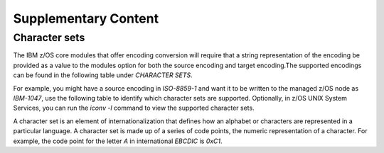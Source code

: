 .. ...........................................................................
.. © Copyright IBM Corporation 2020, 2021                                          .
.. ...........................................................................

=====================
Supplementary Content
=====================


Character sets
--------------

The IBM z/OS core modules that offer encoding conversion will require that a
string representation of the encoding be provided as a value to the modules
option for both the source encoding and target encoding.The supported
encodings can be found in the following table under *CHARACTER SETS*.

For example, you might have a source encoding in *ISO-8859-1* and want it to
be written to the managed z/OS node as *IBM-1047*, use the following table
to identify which character sets are supported. Optionally, in z/OS UNIX
System Services, you can run the `iconv -l` command to view the supported
character sets.

A character set is an element of internationalization that defines how an
alphabet or characters are represented in a particular language. A character
set is made up of a series of code points, the numeric representation of a
character. For example, the code point for the letter *A* in international
*EBCDIC* is *0xC1*.


.. dropdown:: Expand to view supported character sets.
    :color: primary
    :icon: command-palette

    +-------+----------------+-----------------+-----------------------------------------------------------+---------+
    | CCSID | CHARACTER SETS | ENCODING SCHEME |DESCRIPTION                                                | SUFFIX  |
    +=======+================+=================+===========================================================+=========+
    | 00037 | IBM-037        | EBCDIC, SBCS    | USA, CANADA, BRAZIL, AND COMMON EUROPE                    | AA      |
    +-------+----------------+-----------------+-----------------------------------------------------------+---------+
    | 00256 | 00256          | EBCDIC, SBCS    | NETHERLAND                                                | AJ      |
    +-------+----------------+-----------------+-----------------------------------------------------------+---------+
    | 00259 | 00259          | EBCDIC, SBCS    | SYMBOLS SET 7                                             | AP      |
    +-------+----------------+-----------------+-----------------------------------------------------------+---------+
    | 00273 | IBM-273        | EBCDIC, SBCS    | AUSTRIA AND GERMANY                                       | AV      |
    +-------+----------------+-----------------+-----------------------------------------------------------+---------+
    | 00274 | IBM-274        | EBCDIC, SBCS    | BELGIUM                                                   | AX      |
    +-------+----------------+-----------------+-----------------------------------------------------------+---------+
    | 00275 | IBM-275        | EBCDIC, SBCS    | BRAZIL                                                    | AZ      |
    +-------+----------------+-----------------+-----------------------------------------------------------+---------+
    | 00277 | IBM-277        | EBCDIC, SBCS    | DENMARK, NORWAY                                           | A2      |
    +-------+----------------+-----------------+-----------------------------------------------------------+---------+
    | 00278 | IBM-278        | EBCDIC, SBCS    | FINLAND, SWEDEN                                           | A4      |
    +-------+----------------+-----------------+-----------------------------------------------------------+---------+
    | 00280 | IBM-280        | EBCDIC, SBCS    | ITALIAN                                                   | A6      |
    +-------+----------------+-----------------+-----------------------------------------------------------+---------+
    | 00281 | IBM-281        | EBCDIC, SBCS    | JAPAN                                                     | A8      |
    +-------+----------------+-----------------+-----------------------------------------------------------+---------+
    | 00282 | IBM-282        | EBCDIC, SBCS    | PORTUGAL                                                  | A9      |
    +-------+----------------+-----------------+-----------------------------------------------------------+---------+
    | 00284 | IBM-284        | EBCDIC, SBCS    | SPANISH                                                   | BB      |
    +-------+----------------+-----------------+-----------------------------------------------------------+---------+
    | 00285 | IBM-285        | EBCDIC, SBCS    | UNITED KINGDOM                                            | BE      |
    +-------+----------------+-----------------+-----------------------------------------------------------+---------+
    | 00286 | 00286          | EBCDIC, SBCS    | AUSTRIA AND GERMANY 3279                                  | BG      |
    +-------+----------------+-----------------+-----------------------------------------------------------+---------+
    | 00290 | IBM-290        | EBCDIC, SBCS    | JAPANESE                                                  | BH      |
    +-------+----------------+-----------------+-----------------------------------------------------------+---------+
    | 00293 | 00293          | EBCDIC, SBCS    | APL (A PROGRAMMING LANGUAGE) USA                          | BL      |
    +-------+----------------+-----------------+-----------------------------------------------------------+---------+
    | 00297 | IBM-297        | EBCDIC, SBCS    | FRENCH                                                    | BN      |
    +-------+----------------+-----------------+-----------------------------------------------------------+---------+
    | 00300 | IBM-300        | EBCDIC, DBCS    | JAPAN                                                     | BQ      |
    +-------+----------------+-----------------+-----------------------------------------------------------+---------+
    | 00301 | IBM-301        | ASCII, DBCS     | JAPAN                                                     | BV      |
    +-------+----------------+-----------------+-----------------------------------------------------------+---------+
    | 00367 | 00367          | ASCII, SBCS     | USA, ANSI X3.4 ASCII STANDARD                             | B0      |
    +-------+----------------+-----------------+-----------------------------------------------------------+---------+
    | 00420 | IBM-420        | EBCDIC, SBCS    | ARABIC                                                    | B1      |
    +-------+----------------+-----------------+-----------------------------------------------------------+---------+
    | 00421 | 00421          | EBCDIC, SBCS    | MAGHREB/FRENCH                                            | B6      |
    +-------+----------------+-----------------+-----------------------------------------------------------+---------+
    | 00423 | 00423          | EBCDIC, SBCS    | GREEK                                                     | B8      |
    +-------+----------------+-----------------+-----------------------------------------------------------+---------+
    | 00424 | IBM-424        | EBCDIC, SBCS    | HEBREW                                                    | CA      |
    +-------+----------------+-----------------+-----------------------------------------------------------+---------+
    | 00425 | IBM-425        | EBCDIC, SBCS    | ARABIC/LATIN                                              | SR      |
    +-------+----------------+-----------------+-----------------------------------------------------------+---------+
    | 00437 | IBM-437        | ASCII, SBCS     | USA                                                       | CE      |
    +-------+----------------+-----------------+-----------------------------------------------------------+---------+
    | 00500 | IBM-500        | EBCDIC, SBCS    | INTERNATIONAL                                             | CR      |
    +-------+----------------+-----------------+-----------------------------------------------------------+---------+
    | 00720 | 00720          | ASCII, SBCS     | MICROSOFT-DOS ARABIC                                      | C5      |
    +-------+----------------+-----------------+-----------------------------------------------------------+---------+
    | 00737 | 00737          | ASCII, SBCS     | MICROSOFT-DOS GREEK                                       | C6      |
    +-------+----------------+-----------------+-----------------------------------------------------------+---------+
    | 00775 | 00775          | ASCII, SBCS     | MICROSOFT-DOS BALTIC                                      | C8      |
    +-------+----------------+-----------------+-----------------------------------------------------------+---------+
    | 00803 | 00803          | EBCDIC, SBCS    | HEBREW                                                    | DA      |
    +-------+----------------+-----------------+-----------------------------------------------------------+---------+
    | 00806 | 00806          | ASCII, SBCS     | PC-ISCII-91                                               | DC      |
    +-------+----------------+-----------------+-----------------------------------------------------------+---------+
    | 00808 | IBM-808        | ASCII, SBCS     | CYRILLIC                                                  | D5      |
    +-------+----------------+-----------------+-----------------------------------------------------------+---------+
    | 00813 | ISO8859-7      | ASCII, SBCS     | GREEK/LATIN                                               | DF      |
    +-------+----------------+-----------------+-----------------------------------------------------------+---------+
    | 00819 | ISO8859-1      | ASCII, SBCS     | ISO 8859-1                                                | DH      |
    +-------+----------------+-----------------+-----------------------------------------------------------+---------+
    | 00833 | IBM-833        | EBCDIC, SBCS    | KOREAN                                                    | DI      |
    +-------+----------------+-----------------+-----------------------------------------------------------+---------+
    | 00834 | IBM-834        | EBCDIC, DBCS    | KOREAN                                                    | DM      |
    +-------+----------------+-----------------+-----------------------------------------------------------+---------+
    | 00835 | IBM-835        | EBCDIC, DBCS    | TRADITIONAL CHINESE (T-CH)                                | DR      |
    +-------+----------------+-----------------+-----------------------------------------------------------+---------+
    | 00836 | IBM-836        | EBCDIC, SBCS    | SIMPLIFIED CHINESE (S-CH)                                 | DU      |
    +-------+----------------+-----------------+-----------------------------------------------------------+---------+
    | 00837 | IBM-837        | EBCDIC, DBCS    | SIMPLIFIED CHINESE (S-CH)                                 | DY      |
    +-------+----------------+-----------------+-----------------------------------------------------------+---------+
    | 00838 | IBM-838        | EBCDIC, SBCS    | THAILAND                                                  | D1      |
    +-------+----------------+-----------------+-----------------------------------------------------------+---------+
    | 00848 | IBM-848        | ASCII, SBCS     | UKRAINE                                                   | D7      |
    +-------+----------------+-----------------+-----------------------------------------------------------+---------+
    | 00849 | 00849          | ASCII, SBCS     | BELARUS                                                   | D9      |
    +-------+----------------+-----------------+-----------------------------------------------------------+---------+
    | 00850 | IBM-850        | ASCII, SBCS     | LATIN-1                                                   | EB      |
    +-------+----------------+-----------------+-----------------------------------------------------------+---------+
    | 00851 | 00851          | ASCII, SBCS     | GREEK                                                     | EG      |
    +-------+----------------+-----------------+-----------------------------------------------------------+---------+
    | 00852 | IBM-852        | ASCII, SBCS     | LATIN-2                                                   | EL      |
    +-------+----------------+-----------------+-----------------------------------------------------------+---------+
    | 00853 | 00853          | ASCII, SBCS     | TURKISH                                                   | ES      |
    +-------+----------------+-----------------+-----------------------------------------------------------+---------+
    | 00855 | IBM-855        | ASCII, SBCS     | CYRILLIC                                                  | EX      |
    +-------+----------------+-----------------+-----------------------------------------------------------+---------+
    | 00856 | IBM-856        | ASCII, SBCS     | HEBREW                                                    | E4      |
    +-------+----------------+-----------------+-----------------------------------------------------------+---------+
    | 00857 | 00857          | ASCII, SBCS     | TURKISH                                                   | FC      |
    +-------+----------------+-----------------+-----------------------------------------------------------+---------+
    | 00858 | IBM-858        | ASCII, SBCS     | LATIN-1E                                                  | FI      |
    +-------+----------------+-----------------+-----------------------------------------------------------+---------+
    | 00859 | IBM-859        | ASCII, SBCS     | LATIN-9                                                   | FK      |
    +-------+----------------+-----------------+-----------------------------------------------------------+---------+
    | 00860 | 00860          | ASCII, SBCS     | PORTUGESE                                                 | FM      |
    +-------+----------------+-----------------+-----------------------------------------------------------+---------+
    | 00861 | IBM-861        | ASCII, SBCS     | ICELAND                                                   | FP      |
    +-------+----------------+-----------------+-----------------------------------------------------------+---------+
    | 00862 | IBM-862        | ASCII, SBCS     | HEBREW                                                    | FS      |
    +-------+----------------+-----------------+-----------------------------------------------------------+---------+
    | 00863 | 00863          | ASCII, SBCS     | CANADA                                                    | FV      |
    +-------+----------------+-----------------+-----------------------------------------------------------+---------+
    | 00864 | IBM-864        | ASCII, SBCS     | ARABIC                                                    | FY      |
    +-------+----------------+-----------------+-----------------------------------------------------------+---------+
    | 00865 | 00865          | ASCII, SBCS     | DENMARK, NORWAY                                           | GA      |
    +-------+----------------+-----------------+-----------------------------------------------------------+---------+
    | 00866 | IBM-866        | ASCII, SBCS     | CYRILLIC                                                  | GD      |
    +-------+----------------+-----------------+-----------------------------------------------------------+---------+
    | 00867 | IBM-867        | ASCII, SBCS     | HEBREW                                                    | GF      |
    +-------+----------------+-----------------+-----------------------------------------------------------+---------+
    | 00868 | 00868          | ASCII, SBCS     | URDU                                                      | GH      |
    +-------+----------------+-----------------+-----------------------------------------------------------+---------+
    | 00869 | IBM-869        | ASCII, SBCS     | GREEK                                                     | GP      |
    +-------+----------------+-----------------+-----------------------------------------------------------+---------+
    | 00870 | IBM-870        | EBCDIC, SBCS    | LATIN-2                                                   | GW      |
    +-------+----------------+-----------------+-----------------------------------------------------------+---------+
    | 00871 | IBM-871        | EBCDIC, SBCS    | ICELAND                                                   | GY      |
    +-------+----------------+-----------------+-----------------------------------------------------------+---------+
    | 00872 | IBM-872        | ASCII, SBCS     | CYRILLIC                                                  | G0      |
    +-------+----------------+-----------------+-----------------------------------------------------------+---------+
    | 00874 | TIS-620        | ASCII, SBCS     | THAI PC-DATA                                              | G3      |
    +-------+----------------+-----------------+-----------------------------------------------------------+---------+
    | 00875 | IBM-875        | EBCDIC, SBCS    | GREEK                                                     | G8      |
    +-------+----------------+-----------------+-----------------------------------------------------------+---------+
    | 00876 | 00876          | ASCII, SBCS     | OCR (OPTICAL CHARACTER RECOGNITION)                       | UF      |
    +-------+----------------+-----------------+-----------------------------------------------------------+---------+
    | 00878 | 00878          | ASCII, SBCS     | KOI8-R CYRILLIC                                           | HA      |
    +-------+----------------+-----------------+-----------------------------------------------------------+---------+
    | 00880 | IBM-880        | EBCDIC, SBCS    | CYRILLIC                                                  | HB      |
    +-------+----------------+-----------------+-----------------------------------------------------------+---------+
    | 00891 | 00891          | ASCII, SBCS     | KOREA                                                     | HD      |
    +-------+----------------+-----------------+-----------------------------------------------------------+---------+
    | 00895 | 00895          | ASCII, SBCS     | JAPAN 7-BIT LATIN                                         | HH      |
    +-------+----------------+-----------------+-----------------------------------------------------------+---------+
    | 00896 | 00896          | ASCII, SBCS     | JAPAN 7-BIT KATAKANA                                      | HI      |
    +-------+----------------+-----------------+-----------------------------------------------------------+---------+
    | 00897 | 00897          | ASCII, SBCS     | JAPAN                                                     | HK      |
    +-------+----------------+-----------------+-----------------------------------------------------------+---------+
    | 00899 | 00899          | ASCII, SBCS     | SYMBOLS - PC                                              | HR      |
    +-------+----------------+-----------------+-----------------------------------------------------------+---------+
    | 00901 | IBM-901        | ASCII, SBCS     | BALTIC ISO-8                                              | HS      |
    +-------+----------------+-----------------+-----------------------------------------------------------+---------+
    | 00902 | IBM-902        | ASCII, SBCS     | ESTONIA ISO-8                                             | HU      |
    +-------+----------------+-----------------+-----------------------------------------------------------+---------+
    | 00903 | 00903          | ASCII, SBCS     | SIMPLIFIED CHINESE (S-CH)                                 | HW      |
    +-------+----------------+-----------------+-----------------------------------------------------------+---------+
    | 00904 | IBM-904        | ASCII, SBCS     | TRADITIONAL CHINESE (T-CH)                                | HY      |
    +-------+----------------+-----------------+-----------------------------------------------------------+---------+
    | 00905 | 00905          | EBCDIC, SBCS    | TURKEY                                                    | H0      |
    +-------+----------------+-----------------+-----------------------------------------------------------+---------+
    | 00912 | ISO8859-2      | ASCII, SBCS     | LATIN 2, ISO 8859-2                                       | H1      |
    +-------+----------------+-----------------+-----------------------------------------------------------+---------+
    | 00913 | 00913          | ASCII, SBCS     | ISO LATIN 3, ISO 8859-3                                   | SZ      |
    +-------+----------------+-----------------+-----------------------------------------------------------+---------+
    | 00914 | ISO8859-4      | ASCII, SBCS     | LATIN 4, ISO 8859-4                                       | H3      |
    +-------+----------------+-----------------+-----------------------------------------------------------+---------+
    | 00915 | ISO8859-5      | ASCII, SBCS     | CYRILLIC, 8-BIT, ISO 8859-5                               | H4      |
    +-------+----------------+-----------------+-----------------------------------------------------------+---------+
    | 00916 | ISO8859-8      | ASCII, SBCS     | ISO 8859-8 HEBREW STRING TYPE 5                           | H6      |
    +-------+----------------+-----------------+-----------------------------------------------------------+---------+
    | 00918 | 00918          | EBCDIC, SBCS    | URDU                                                      | H8      |
    +-------+----------------+-----------------+-----------------------------------------------------------+---------+
    | 00920 | ISO8859-9      | ASCII, SBCS     | ISO 8859-9 LATIN 5                                        | IA      |
    +-------+----------------+-----------------+-----------------------------------------------------------+---------+
    | 00921 | ISO8859-13     | ASCII, SBCS     | BALTIC, 8-BIT(ISO 8859-13)                                | IB      |
    +-------+----------------+-----------------+-----------------------------------------------------------+---------+
    | 00922 | IBM-922        | ASCII, SBCS     | ESTONIA ISO-8                                             | ID      |
    +-------+----------------+-----------------+-----------------------------------------------------------+---------+
    | 00923 | ISO8859-15     | ASCII, SBCS     | ISO 8859-15                                               | IF      |
    +-------+----------------+-----------------+-----------------------------------------------------------+---------+
    | 00924 | IBM-924        | EBCDIC, SBCS    | LATIN 9                                                   | IG      |
    +-------+----------------+-----------------+-----------------------------------------------------------+---------+
    | 00926 | 00926          | ASCII, DBCS     | KOREA                                                     | IH      |
    +-------+----------------+-----------------+-----------------------------------------------------------+---------+
    | 00927 | IBM-927        | ASCII, DBCS     | TRADITIONAL CHINESE (T-CH)                                | IJ      |
    +-------+----------------+-----------------+-----------------------------------------------------------+---------+
    | 00928 | IBM-928        | ASCII, DBCS     | SIMPLIFIED CHINESE (S-CH)                                 | IM      |
    +-------+----------------+-----------------+-----------------------------------------------------------+---------+
    | 00930 | IBM-930        | EBCDIC, MBCS    | JAPANESE KATAKANA- KANJI                                  | IQ      |
    +-------+----------------+-----------------+-----------------------------------------------------------+---------+
    | 00931 | 00931          | EBCDIC, MBCS    | JAPANESE LATIN-KANJI                                      | IW      |
    +-------+----------------+-----------------+-----------------------------------------------------------+---------+
    | 00932 | IBM-eucJC      | ASCII, MBCS     | JAPAN                                                     | IZ      |
    +-------+----------------+-----------------+-----------------------------------------------------------+---------+
    | 00933 | IBM-933        | EBCDIC, MBCS    | KOREAN                                                    | I5      |
    +-------+----------------+-----------------+-----------------------------------------------------------+---------+
    | 00934 | 00934          | ASCII, MBCS     | KOREAN                                                    | JA      |
    +-------+----------------+-----------------+-----------------------------------------------------------+---------+
    | 00935 | IBM-935        | EBCDIC, MBCS    | SIMPLIFIED CHINESE (S-CH)                                 | JC      |
    +-------+----------------+-----------------+-----------------------------------------------------------+---------+
    | 00936 | IBM-936        | ASCII, MBCS     | SIMPLIFIED CHINESE (S-CH)                                 | JG      |
    +-------+----------------+-----------------+-----------------------------------------------------------+---------+
    | 00937 | IBM-937        | EBCDIC, MBCS    | TRADITIONAL CHINESE (T-CH)                                | JI      |
    +-------+----------------+-----------------+-----------------------------------------------------------+---------+
    | 00938 | IBM-938        | ASCII, MBCS     | TRADITIONAL CHINESE (T-CH)                                | JK      |
    +-------+----------------+-----------------+-----------------------------------------------------------+---------+
    | 00939 | IBM-939        | EBCDIC, MBCS    | JAPANESE LATIN - KANJI                                    | JM      |
    +-------+----------------+-----------------+-----------------------------------------------------------+---------+
    | 00941 | 00941          | ASCII, DBCS     | JAPANESE PC FOR OPEN ENVIRONMENT                          | JP      |
    +-------+----------------+-----------------+-----------------------------------------------------------+---------+
    | 00942 | IBM-942        | ASCII, MBCS     | JAPAN                                                     | JU      |
    +-------+----------------+-----------------+-----------------------------------------------------------+---------+
    | 00943 | IBM-943        | ASCII, MBCS     | JAPAN OPEN                                                | JY      |
    +-------+----------------+-----------------+-----------------------------------------------------------+---------+
    | 00944 | 00944          | ASCII, MBCS     | KOREA                                                     | J3      |
    +-------+----------------+-----------------+-----------------------------------------------------------+---------+
    | 00946 | IBM-946        | ASCII, MBCS     | SIMPLIFIED CHINESE (S- CH)                                | J6      |
    +-------+----------------+-----------------+-----------------------------------------------------------+---------+
    | 00947 | IBM-947        | ASCII, DBCS     | TRADITIONAL CHINESE (T-CH)-IBM BIG-5                      | J9      |
    +-------+----------------+-----------------+-----------------------------------------------------------+---------+
    | 00948 | IBM-948        | ASCII, MBCS     | TRADITIONAL CHINESE (T-CH)                                | KF      |
    +-------+----------------+-----------------+-----------------------------------------------------------+---------+
    | 00949 | IBM-949        | ASCII, MBCS     | KOREA KS                                                  | KI      |
    +-------+----------------+-----------------+-----------------------------------------------------------+---------+
    | 00950 | BIG5           | ASCII, MBCS     | TRADITIONAL CHINESE (T-CH)                                | KO      |
    +-------+----------------+-----------------+-----------------------------------------------------------+---------+
    | 00951 | IBM-951        | ASCII, DBCS     | IBM KS                                                    | KS      |
    +-------+----------------+-----------------+-----------------------------------------------------------+---------+
    | 00952 | 00952          | ASCII, DBCS     | JAPANESE EUC                                              | KW      |
    +-------+----------------+-----------------+-----------------------------------------------------------+---------+
    | 00953 | 00953          | ASCII, DBCS     | JAPANESE EUC                                              | KY      |
    +-------+----------------+-----------------+-----------------------------------------------------------+---------+
    | 00954 | 00954          | ASCII, MBCS     | JAPANESE EUC                                              | K1      |
    +-------+----------------+-----------------+-----------------------------------------------------------+---------+
    | 00955 | 00955          | ASCII, DBCS     | JAPANESE TCP                                              | K6      |
    +-------+----------------+-----------------+-----------------------------------------------------------+---------+
    | 00956 | IBM-956        | ASCII, MBCS     | JAPANESE TCP                                              | K7      |
    +-------+----------------+-----------------+-----------------------------------------------------------+---------+
    | 00957 | IBM-957        | ASCII, MBCS     | JAPANESE TCP                                              | K9      |
    +-------+----------------+-----------------+-----------------------------------------------------------+---------+
    | 00958 | IBM-958        | ASCII, MBCS     | JAPANESE TCP                                              | LB      |
    +-------+----------------+-----------------+-----------------------------------------------------------+---------+
    | 00959 | IBM-959        | ASCII, MBCS     | JAPANESE TCP                                              | LD      |
    +-------+----------------+-----------------+-----------------------------------------------------------+---------+
    | 00960 | 00960          | ASCII, DBCS     | TRADITIONAL CHINESE (T-CH) EUC                            | LF      |
    +-------+----------------+-----------------+-----------------------------------------------------------+---------+
    | 00961 | 00961          | ASCII, TBCS     | TRADITIONAL CHINESE (T-CH) EUC                            | LG      |
    +-------+----------------+-----------------+-----------------------------------------------------------+---------+
    | 00963 | 00963          | ASCII, DBCS     | TRADITIONAL CHINESE (T-CH) TCP                            | LI      |
    +-------+----------------+-----------------+-----------------------------------------------------------+---------+
    | 00964 | IBM-eucTW      | ASCII, MBCS     | TRADITIONAL CHINESE (T-CH) EUC                            | LJ      |
    +-------+----------------+-----------------+-----------------------------------------------------------+---------+
    | 00965 | 00965          | ASCII, MBCS     | TRADITIONAL CHINESE (T-CH) TCP                            | LL      |
    +-------+----------------+-----------------+-----------------------------------------------------------+---------+
    | 00966 | 00966          | ASCII, MBCS     | TRADITIONAL CHINESE (T-CH) TCP                            | LN      |
    +-------+----------------+-----------------+-----------------------------------------------------------+---------+
    | 00970 | IBM-eucKR      | ASCII, MBCS     | KOREAN EUC                                                | LO      |
    +-------+----------------+-----------------+-----------------------------------------------------------+---------+
    | 00971 | 00971          | ASCII, DBCS     | KOREAN EUC                                                | LT      |
    +-------+----------------+-----------------+-----------------------------------------------------------+---------+
    | 01002 | 01002          | EBCDIC, SBCS    | DCF RELEASE 2 COMPATIBILITY                               | LV      |
    +-------+----------------+-----------------+-----------------------------------------------------------+---------+
    | 01004 | 01004          | ASCII, SBCS     | LATIN-1                                                   | LW      |
    +-------+----------------+-----------------+-----------------------------------------------------------+---------+
    | 01006 | 01006          | ASCII, SBCS     | URDU ISO-8                                                | LZ      |
    +-------+----------------+-----------------+-----------------------------------------------------------+---------+
    | 01008 | 01008          | ASCII, SBCS     | ARABIC ISO/ASCII                                          | L0      |
    +-------+----------------+-----------------+-----------------------------------------------------------+---------+
    | 01009 | 01009          | ASCII, SBCS     | ISO-7 IRV (INTERNATIONAL REFERENCE VERSION)               | L2      |
    +-------+----------------+-----------------+-----------------------------------------------------------+---------+
    | 01010 | 01010          | ASCII, SBCS     | ISO-7 FRENCH                                              | L3      |
    +-------+----------------+-----------------+-----------------------------------------------------------+---------+
    | 01011 | 01011          | ASCII, SBCS     | ISO-7 GERMANY                                             | L4      |
    +-------+----------------+-----------------+-----------------------------------------------------------+---------+
    | 01012 | 01012          | ASCII, SBCS     | ISO-7 ITALY                                               | L5      |
    +-------+----------------+-----------------+-----------------------------------------------------------+---------+
    | 01013 | 01013          | ASCII, SBCS     | ISO-7 UNITED KINGDOM                                      | L6      |
    +-------+----------------+-----------------+-----------------------------------------------------------+---------+
    | 01014 | 01014          | ASCII, SBCS     | ISO-7 SPAIN                                               | L7      |
    +-------+----------------+-----------------+-----------------------------------------------------------+---------+
    | 01015 | 01015          | ASCII, SBCS     | ISO-7 PORTUGAL                                            | L8      |
    +-------+----------------+-----------------+-----------------------------------------------------------+---------+
    | 01016 | 01016          | ASCII, SBCS     | ISO-7 NORWAY                                              | L9      |
    +-------+----------------+-----------------+-----------------------------------------------------------+---------+
    | 01017 | 01017          | ASCII, SBCS     | ISO-7 DENMARK                                             | MA      |
    +-------+----------------+-----------------+-----------------------------------------------------------+---------+
    | 01018 | 01018          | ASCII, SBCS     | ISO-7 FINLAND AND SWEDEN                                  | MB      |
    +-------+----------------+-----------------+-----------------------------------------------------------+---------+
    | 01019 | 01019          | ASCII, SBCS     | ISO-7 BELGIUM AND NETHERLANDS                             | MC      |
    +-------+----------------+-----------------+-----------------------------------------------------------+---------+
    | 01020 | 01020          | ASCII, SBCS     | ISO-7 CANADA                                              | MD      |
    +-------+----------------+-----------------+-----------------------------------------------------------+---------+
    | 01021 | 01021          | ASCII, SBCS     | ISO-7 SWITZERLAND VARIANT                                 | ME      |
    +-------+----------------+-----------------+-----------------------------------------------------------+---------+
    | 01023 | 01023          | ASCII, SBCS     | ISO-7 SPAIN                                               | MF      |
    +-------+----------------+-----------------+-----------------------------------------------------------+---------+
    | 01025 | IBM-1025       | EBCDIC, SBCS    | CYRILLIC MULTILINGUAL                                     | MG      |
    +-------+----------------+-----------------+-----------------------------------------------------------+---------+
    | 01026 | IBM-1026       | EBCDIC, SBCS    | TURKEY LATIN-5                                            | MH      |
    +-------+----------------+-----------------+-----------------------------------------------------------+---------+
    | 01027 | IBM-1027       | EBCDIC, SBCS    | JAPAN LATIN                                               | MI      |
    +-------+----------------+-----------------+-----------------------------------------------------------+---------+
    | 01040 | 01040          | ASCII, SBCS     | KOREA                                                     | MK      |
    +-------+----------------+-----------------+-----------------------------------------------------------+---------+
    | 01041 | 01041          | ASCII, SBCS     | JAPAN                                                     | MN      |
    +-------+----------------+-----------------+-----------------------------------------------------------+---------+
    | 01042 | 01042          | ASCII, SBCS     | SIMPLIFIED CHINESE (S-CH)                                 | MR      |
    +-------+----------------+-----------------+-----------------------------------------------------------+---------+
    | 01043 | 01043          | ASCII, SBCS     | TRADITIONAL CHINESE (T-CH)                                | MU      |
    +-------+----------------+-----------------+-----------------------------------------------------------+---------+
    | 01046 | IBM-1046       | ASCII, SBCS     | ARABIC - PC                                               | MX      |
    +-------+----------------+-----------------+-----------------------------------------------------------+---------+
    | 01047 | IBM-1047       | EBCDIC, SBCS    | LATIN 1 / OPEN SYSTEM                                     | M0      |
    +-------+----------------+-----------------+-----------------------------------------------------------+---------+
    | 01051 | 01051          | ASCII, SBCS     | HP EMULATION                                              | M2      |
    +-------+----------------+-----------------+-----------------------------------------------------------+---------+
    | 01088 | IBM-1088       | ASCII, SBCS     | KOREA KS                                                  | M3      |
    +-------+----------------+-----------------+-----------------------------------------------------------+---------+
    | 01089 | ISO8859-6      | ASCII, SBCS     | ARABIC ISO 8859-6                                         | M6      |
    +-------+----------------+-----------------+-----------------------------------------------------------+---------+
    | 01097 | 01097          | EBCDIC, SBCS    | FARSI                                                     | M7      |
    +-------+----------------+-----------------+-----------------------------------------------------------+---------+
    | 01098 | 01098          | ASCII, SBCS     | FARSI PC                                                  | M8      |
    +-------+----------------+-----------------+-----------------------------------------------------------+---------+
    | 01100 | 01100          | ASCII, SBCS     | MULTI EMULATION                                           | M9      |
    +-------+----------------+-----------------+-----------------------------------------------------------+---------+
    | 01101 | 01101          | ASCII, SBCS     | BRITISH ISO-7 NRC SET                                     | NA      |
    +-------+----------------+-----------------+-----------------------------------------------------------+---------+
    | 01102 | 01102          | ASCII, SBCS     | DUTCH ISO-7 NRC SET                                       | NB      |
    +-------+----------------+-----------------+-----------------------------------------------------------+---------+
    | 01103 | 01103          | ASCII, SBCS     | FINNISH ISO-7 NRC SET                                     | NC      |
    +-------+----------------+-----------------+-----------------------------------------------------------+---------+
    | 01104 | 01104          | ASCII, SBCS     | FRENCH ISO-7 NRC SET                                      | ND      |
    +-------+----------------+-----------------+-----------------------------------------------------------+---------+
    | 01105 | 01105          | ASCII, SBCS     | NOR/DAN ISO-7 NRC SET                                     | NE      |
    +-------+----------------+-----------------+-----------------------------------------------------------+---------+
    | 01106 | 01106          | ASCII, SBCS     | SWEDISH ISO-7 NRC SET                                     | NF      |
    +-------+----------------+-----------------+-----------------------------------------------------------+---------+
    | 01107 | 01107          | ASCII, SBCS     | NOR/DAN ISO-7 NRC SET                                     | NG      |
    +-------+----------------+-----------------+-----------------------------------------------------------+---------+
    | 01112 | IBM-1112       | EBCDIC, SBCS    | BALTIC                                                    | NH      |
    +-------+----------------+-----------------+-----------------------------------------------------------+---------+
    | 01114 | 01114          | ASCII, SBCS     | TRADITIONAL CHINESE (T-CH)                                | NI      |
    +-------+----------------+-----------------+-----------------------------------------------------------+---------+
    | 01115 | IBM-1115       | ASCII, SBCS     | SIMPLIFIED CHINESE (S-CH) GB                              | NM      |
    +-------+----------------+-----------------+-----------------------------------------------------------+---------+
    | 01122 | IBM-1122       | EBCDIC, SBCS    | ESTONIA                                                   | NP      |
    +-------+----------------+-----------------+-----------------------------------------------------------+---------+
    | 01123 | IBM-1123       | EBCDIC, SBCS    | UKRAINE                                                   | NQ      |
    +-------+----------------+-----------------+-----------------------------------------------------------+---------+
    | 01124 | IBM-1124       | ASCII, SBCS     | UKRAINE ISO-8                                             | NR      |
    +-------+----------------+-----------------+-----------------------------------------------------------+---------+
    | 01125 | IBM-1125       | ASCII, SBCS     | UKRAINE                                                   | NS      |
    +-------+----------------+-----------------+-----------------------------------------------------------+---------+
    | 01126 | IBM-1126       | ASCII, SBCS     | KOREAN MS-WIN                                             | NT      |
    +-------+----------------+-----------------+-----------------------------------------------------------+---------+
    | 01129 | 01129          | ASCII, SBCS     | VIETNAMESE ISO-8                                          | NY      |
    +-------+----------------+-----------------+-----------------------------------------------------------+---------+
    | 01130 | 01130          | EBCDIC, SBCS    | VIETNAMESE                                                | NZ      |
    +-------+----------------+-----------------+-----------------------------------------------------------+---------+
    | 01131 | 01131          | ASCII, SBCS     | BELARUS                                                   | N0      |
    +-------+----------------+-----------------+-----------------------------------------------------------+---------+
    | 01132 | 01132          | EBCDIC, SBCS    | LAO                                                       | N1      |
    +-------+----------------+-----------------+-----------------------------------------------------------+---------+
    | 01133 | 01133          | ASCII, SBCS     | LAO     ISO-8                                             | N2      |
    +-------+----------------+-----------------+-----------------------------------------------------------+---------+
    | 01137 | 01137          | EBCDIC, SBCS    | DEVANAGARI                                                | N3      |
    +-------+----------------+-----------------+-----------------------------------------------------------+---------+
    | 01140 | IBM-1140       | EBCDIC, SBCS    | COMMON EUROPE ECECP                                       | N5      |
    +-------+----------------+-----------------+-----------------------------------------------------------+---------+
    | 01141 | IBM-1141       | EBCDIC, SBCS    | AUSTRIA AND GERMANY ECECP                                 | N6      |
    +-------+----------------+-----------------+-----------------------------------------------------------+---------+
    | 01142 | IBM-1142       | EBCDIC, SBCS    | DENMARK, NORWAY ECECP                                     | N7      |
    +-------+----------------+-----------------+-----------------------------------------------------------+---------+
    | 01143 | IBM-1143       | EBCDIC, SBCS    | FINLAND, SWEDEN ECECP                                     | N8      |
    +-------+----------------+-----------------+-----------------------------------------------------------+---------+
    | 01144 | IBM-1144       | EBCDIC, SBCS    | ITALIAN ECECP                                             | N9      |
    +-------+----------------+-----------------+-----------------------------------------------------------+---------+
    | 01145 | IBM-1145       | EBCDIC, SBCS    | SPANISH ECECP                                             | OA      |
    +-------+----------------+-----------------+-----------------------------------------------------------+---------+
    | 01146 | IBM-1146       | EBCDIC, SBCS    | UNITED KINGDOM ECECP                                      | OB      |
    +-------+----------------+-----------------+-----------------------------------------------------------+---------+
    | 01147 | IBM-1147       | EBCDIC, SBCS    | FRENCH ECECP                                              | OC      |
    +-------+----------------+-----------------+-----------------------------------------------------------+---------+
    | 01148 | IBM-1148       | EBCDIC, SBCS    | INTERNATIONAL ECECP                                       | OD      |
    +-------+----------------+-----------------+-----------------------------------------------------------+---------+
    | 01149 | IBM-1149       | EBCDIC, SBCS    | ICELAND ECECP                                             | OE      |
    +-------+----------------+-----------------+-----------------------------------------------------------+---------+
    | 01153 | IBM-1153       | EBCDIC, SBCS    | LATIN-2                                                   | OF      |
    +-------+----------------+-----------------+-----------------------------------------------------------+---------+
    | 01154 | IBM-1154       | EBCDIC, SBCS    | CYRILLIC                                                  | OG      |
    +-------+----------------+-----------------+-----------------------------------------------------------+---------+
    | 01155 | IBM-1155       | EBCDIC, SBCS    | TURKEY LATIN-5                                            | OH      |
    +-------+----------------+-----------------+-----------------------------------------------------------+---------+
    | 01156 | IBM-1156       | EBCDIC, SBCS    | BALTIC                                                    | OI      |
    +-------+----------------+-----------------+-----------------------------------------------------------+---------+
    | 01157 | IBM-1157       | EBCDIC, SBCS    | ESTONIA                                                   | OJ      |
    +-------+----------------+-----------------+-----------------------------------------------------------+---------+
    | 01158 | IBM-1158       | EBCDIC, SBCS    | UKRAINE                                                   | OK      |
    +-------+----------------+-----------------+-----------------------------------------------------------+---------+
    | 01159 | IBM-1159       | EBCDIC, SBCS    | TRADITIONAL CHINESE (T-CH)                                | OL      |
    +-------+----------------+-----------------+-----------------------------------------------------------+---------+
    | 01160 | IBM-1160       | EBCDIC, SBCS    | THAI                                                      | OM      |
    +-------+----------------+-----------------+-----------------------------------------------------------+---------+
    | 01161 | IBM-1161       | ASCII, SBCS     | THAI                                                      | ON      |
    +-------+----------------+-----------------+-----------------------------------------------------------+---------+
    | 01162 | 01162          | ASCII, SBCS     | THAI WINDOWS                                              | OO      |
    +-------+----------------+-----------------+-----------------------------------------------------------+---------+
    | 01163 | 01163          | ASCII, SBCS     | VIETNAMESE ISO8                                           | OP      |
    +-------+----------------+-----------------+-----------------------------------------------------------+---------+
    | 01164 | 01164          | EBCDIC, SBCS    | VIETNAMESE                                                | OQ      |
    +-------+----------------+-----------------+-----------------------------------------------------------+---------+
    | 01165 | IBM-1165       | EBCDIC, SBCS    | LATIN-2 OPEN SYSTEM                                       | SV      |
    +-------+----------------+-----------------+-----------------------------------------------------------+---------+
    | 01166 | 01166          | EBCDIC, SBCS    | CYRILLIC MULTILINGUAL - KAZAKHSTAN                        | TN      |
    +-------+----------------+-----------------+-----------------------------------------------------------+---------+
    | 01167 | 01167          | ASCII, SBCS     | BELARUSIAN / UKRAINIAN KOI8-RU                            | TO      |
    +-------+----------------+-----------------+-----------------------------------------------------------+---------+
    | 01168 | 01168          | ASCII, SBCS     | UKRAINIAN KO18-U                                          | TP      |
    +-------+----------------+-----------------+-----------------------------------------------------------+---------+
    | 01200 | 01200          | UTF-16   UTF-   | 16 BE with IBM PUA                                        | PF      |
    +-------+----------------+-----------------+-----------------------------------------------------------+---------+
    | 01202 | 01202          | UTF-16 LE       |     UTF-16 LE WITH IBM PUA                                | T7      |
    +-------+----------------+-----------------+-----------------------------------------------------------+---------+
    | 01208 | UTF-8          | UTF-8    UTF-   |     8 WITH IBM PUA                                        | PK      | 
    +-------+----------------+-----------------+-----------------------------------------------------------+---------+
    | 01210 | 01210          | UTF-EBCDIC      | UTF-EBCDIC with IBM PUA                                   | UH      | 
    +-------+----------------+-----------------+-----------------------------------------------------------+---------+
    | 01232 | 01232          | UTF-32   UTF-   | 32 BE WITH IBM PUA                                        | J1      |
    +-------+----------------+-----------------+-----------------------------------------------------------+---------+
    | 01250 | IBM-1250       | ASCII, SBCS     | MS-WIN LATIN-2                                            | PO      |  
    +-------+----------------+-----------------+-----------------------------------------------------------+---------+
    | 01251 | IBM-1251       | ASCII, SBCS     | MS-WIN CYRILLIC                                           | PQ      |
    +-------+----------------+-----------------+-----------------------------------------------------------+---------+
    | 01252 | IBM-1252       | ASCII, SBCS     | MS-WIN LATIN-1                                            | PS      |
    +-------+----------------+-----------------+-----------------------------------------------------------+---------+
    | 01253 | IBM-1253       | ASCII, SBCS     | MS-WIN GREEK                                              | PU      |
    +-------+----------------+-----------------+-----------------------------------------------------------+---------+
    | 01254 | IBM-1254       | ASCII, SBCS     | MS-WIN TURKEY                                             | PW      |
    +-------+----------------+-----------------+-----------------------------------------------------------+---------+
    | 01255 | IBM-1255       | ASCII, SBCS     | MS-WIN HEBREW                                             | PY      |
    +-------+----------------+-----------------+-----------------------------------------------------------+---------+
    | 01256 | IBM-1256       | ASCII, SBCS     | MS-WIN ARABIC                                             | P0      |
    +-------+----------------+-----------------+-----------------------------------------------------------+---------+
    | 01257 | 01257          | ASCII, SBCS     | MS-WIN BALTIC                                             | P2      |
    +-------+----------------+-----------------+-----------------------------------------------------------+---------+
    | 01258 | 01258          | ASCII, SBCS     | MS-WIN VIETNAM                                            | P4      |
    +-------+----------------+-----------------+-----------------------------------------------------------+---------+
    | 01275 | 01275          | ASCII, SBCS     | APPLE LATIN-1                                             | P6      |
    +-------+----------------+-----------------+-----------------------------------------------------------+---------+
    | 01276 | 01276          | ASCII, SBCS     | ADOBE STANDARD                                            | P7      |
    +-------+----------------+-----------------+-----------------------------------------------------------+---------+
    | 01277 | 01277          | ASCII, SBCS     | ADOBE LATIN-1                                             | P8      |
    +-------+----------------+-----------------+-----------------------------------------------------------+---------+
    | 01280 | 01280          | ASCII, SBCS     | APPLE GREEK                                               | QA      |
    +-------+----------------+-----------------+-----------------------------------------------------------+---------+
    | 01281 | 01281          | ASCII, SBCS     | APPLE TURKEY                                              | QB      |
    +-------+----------------+-----------------+-----------------------------------------------------------+---------+
    | 01282 | 01282          | ASCII, SBCS     | APPLE LATIN2                                              | QC      |
    +-------+----------------+-----------------+-----------------------------------------------------------+---------+
    | 01283 | 01283          | ASCII, SBCS     | APPLE CYRILLIC                                            | QD      |
    +-------+----------------+-----------------+-----------------------------------------------------------+---------+
    | 01284 | 01284          | ASCII, SBCS     | APPLE CROATIAN                                            | QE      |
    +-------+----------------+-----------------+-----------------------------------------------------------+---------+
    | 01285 | 01285          | ASCII, SBCS     | APPLE ROMANIAN                                            | QF      |
    +-------+----------------+-----------------+-----------------------------------------------------------+---------+
    | 01287 | 01287          | ASCII, SBCS     | DEC (DIGITAL EQUIPMENT CORPORATION) GREEK 8-BIT           | SX      |
    +-------+----------------+-----------------+-----------------------------------------------------------+---------+
    | 01288 | 01288          | ASCII, SBCS     | DEC (DIGITAL EQUIPMENT CORPORATION) TURKISH 8-BIT         | SY      |
    +-------+----------------+-----------------+-----------------------------------------------------------+---------+
    | 01350 | 01350          | ASCII, MBCS     | JIS JAPANESE EUC                                          | QH      |
    +-------+----------------+-----------------+-----------------------------------------------------------+---------+
    | 01351 | 01351          | ASCII, DBCS     | JAPAN OPEN                                                | QI      |
    +-------+----------------+-----------------+-----------------------------------------------------------+---------+
    | 01362 | IBM-1362       | ASCII, DBCS     | KOREAN MS-WIN                                             | QJ      |
    +-------+----------------+-----------------+-----------------------------------------------------------+---------+
    | 01363 | IBM-1363       | ASCII, MBCS     | KOREAN MS- WIN                                            | QN      |
    +-------+----------------+-----------------+-----------------------------------------------------------+---------+
    | 01364 | IBM-1364       | EBCDIC, MBCS    | KOREAN                                                    | QR      |
    +-------+----------------+-----------------+-----------------------------------------------------------+---------+
    | 01370 | IBM-1370       | ASCII, MBCS     | TRADITIONAL CHINESE (T-CH)                                | QT      |
    +-------+----------------+-----------------+-----------------------------------------------------------+---------+
    | 01371 | IBM-1371       | EBCDIC, MBCS    | TRADITIONAL CHINESE (T-CH)                                | QU      |
    +-------+----------------+-----------------+-----------------------------------------------------------+---------+
    | 01374 | 01374          | ASCII, DBCS     | IBM BIG-5 EXTENSION FOR HKSCS                             | TZ      |
    +-------+----------------+-----------------+-----------------------------------------------------------+---------+
    | 01375 | 01375          | ASCII, MBCS     | IBM BIG-5 EXTENSION FOR HKSCS                             | TY      |
    +-------+----------------+-----------------+-----------------------------------------------------------+---------+
    | 01380 | IBM-1380       | ASCII, DBCS     | SIMPLIFIED CHINESE (S-CH) GB                              | QV      |
    +-------+----------------+-----------------+-----------------------------------------------------------+---------+
    | 01381 | IBM-1381       | ASCII, MBCS     | SIMPLIFIED CHINESE (S-CH) GB                              | QY      |
    +-------+----------------+-----------------+-----------------------------------------------------------+---------+
    | 01382 | 01382          | ASCII, DBCS     | SIMPLIFIED CHINESE (S-CH) EUC                             | Q0      |
    +-------+----------------+-----------------+-----------------------------------------------------------+---------+
    | 01383 | IBM-eucCN      | ASCII, MBCS     | SIMPLIFIED CHINESE (S-CH) EUC TO GB 2312                  | Q2      |
    +-------+----------------+-----------------+-----------------------------------------------------------+---------+
    | 01385 | 01385          | ASCII, DBCS     | SIMPLIFIED CHINESE (S-CH) GBK                             | Q6      |
    +-------+----------------+-----------------+-----------------------------------------------------------+---------+
    | 01386 | IBM-1386       | ASCII, MBCS     | SIMPLIFIED CHINESE (S-CH) GBK                             | Q8      |
    +-------+----------------+-----------------+-----------------------------------------------------------+---------+
    | 01388 | IBM-1388       | EBCDIC, MBCS    | SIMPLIFIED CHINESE (S-CH)                                 | RA      |
    +-------+----------------+-----------------+-----------------------------------------------------------+---------+
    | 01390 | IBM-1390       | EBCDIC, MBCS    | JAPAN                                                     | RC      |
    +-------+----------------+-----------------+-----------------------------------------------------------+---------+
    | 01391 | 01391          | ASCII, QBCS     | SIMPLIFIED CHINESE (S-CH)-GROWING FOR GB18030             | TF      |
    +-------+----------------+-----------------+-----------------------------------------------------------+---------+
    | 01392 | 01392          | ASCII, MBCS     | SIMPLIFIED CHINESE (S-CH)-GROWING FOR GB18030             | TG      |
    +-------+----------------+-----------------+-----------------------------------------------------------+---------+
    | 01399 | IBM-1399       | EBCDIC, MBCS    | JAPAN                                                     | RD      |
    +-------+----------------+-----------------+-----------------------------------------------------------+---------+
    | 04133 | 04133          | EBCDIC, SBCS    | USA                                                       | AB      |
    +-------+----------------+-----------------+-----------------------------------------------------------+---------+
    | 04369 | 04369          | EBCDIC, SBCS    | AUSTRIA AND GERMANY                                       | AW      |
    +-------+----------------+-----------------+-----------------------------------------------------------+---------+
    | 04370 | 04370          | EBCDIC, SBCS    | BELGIUM                                                   | AY      |
    +-------+----------------+-----------------+-----------------------------------------------------------+---------+
    | 04371 | 04371          | EBCDIC, SBCS    | BRAZIL                                                    | A0      |
    +-------+----------------+-----------------+-----------------------------------------------------------+---------+
    | 04373 | 04373          | EBCDIC, SBCS    | DENMARK, NORWAY                                           | A3      |
    +-------+----------------+-----------------+-----------------------------------------------------------+---------+
    | 04374 | 04374          | EBCDIC, SBCS    | FINLAND, SWEDEN                                           | A5      |
    +-------+----------------+-----------------+-----------------------------------------------------------+---------+
    | 04376 | 04376          | EBCDIC, SBCS    | ITALY                                                     | A7      |
    +-------+----------------+-----------------+-----------------------------------------------------------+---------+
    | 04378 | 04378          | EBCDIC, SBCS    | PORTUGAL                                                  | BA      |
    +-------+----------------+-----------------+-----------------------------------------------------------+---------+
    | 04380 | 04380          | EBCDIC, SBCS    | LATIN                                                     | BC      |
    +-------+----------------+-----------------+-----------------------------------------------------------+---------+
    | 04381 | 04381          | EBCDIC, SBCS    | UNITED KINGDOM                                            | BF      |
    +-------+----------------+-----------------+-----------------------------------------------------------+---------+
    | 04386 | 04386          | EBCDIC, SBCS    | JAPAN                                                     | BI      |
    +-------+----------------+-----------------+-----------------------------------------------------------+---------+
    | 04393 | 04393          | EBCDIC, SBCS    | FRANCE                                                    | BO      |
    +-------+----------------+-----------------+-----------------------------------------------------------+---------+
    | 04396 | IBM-4396       | EBCDIC, DBCS    | JAPAN                                                     | BR      |
    +-------+----------------+-----------------+-----------------------------------------------------------+---------+
    | 04397 | 04397          | ASCII, DBCS     | JAPAN                                                     | BW      |
    +-------+----------------+-----------------+-----------------------------------------------------------+---------+
    | 04516 | 04516          | EBCDIC, SBCS    | ARABIC                                                    | B2      |
    +-------+----------------+-----------------+-----------------------------------------------------------+---------+
    | 04517 | 04517          | EBCDIC, SBCS    | MAGHREB/FRENCH                                            | B7      |
    +-------+----------------+-----------------+-----------------------------------------------------------+---------+
    | 04519 | 04519          | EBCDIC, SBCS    | GREEK 3174                                                | B9      |
    +-------+----------------+-----------------+-----------------------------------------------------------+---------+
    | 04520 | 04520          | EBCDIC, SBCS    | HEBREW                                                    | CB      |
    +-------+----------------+-----------------+-----------------------------------------------------------+---------+
    | 04533 | 04533          | ASCII, SBCS     | SWISS                                                     | CF      |
    +-------+----------------+-----------------+-----------------------------------------------------------+---------+
    | 04596 | 04596          | EBCDIC, SBCS    | LATIN AMERICA                                             | CS      |
    +-------+----------------+-----------------+-----------------------------------------------------------+---------+
    | 04899 | 04899          | EBCDIC, SBCS    | HEBREW                                                    | DB      |
    +-------+----------------+-----------------+-----------------------------------------------------------+---------+
    | 04904 | 04904          | ASCII, SBCS     | CYRILLIC (WITH MS CONTROLS)                               | OS      |
    +-------+----------------+-----------------+-----------------------------------------------------------+---------+
    | 04909 | IBM-4909       | ASCII, SBCS     | GREEK/LATIN                                               | DG      |
    +-------+----------------+-----------------+-----------------------------------------------------------+---------+
    | 04929 | 04929          | EBCDIC, SBCS    | KOREA                                                     | DJ      |
    +-------+----------------+-----------------+-----------------------------------------------------------+---------+
    | 04930 | IBM-4930       | EBCDIC, DBCS    | KOREAN                                                    | DN      |
    +-------+----------------+-----------------+-----------------------------------------------------------+---------+
    | 04931 | 04931          | EBCDIC, DBCS    | TRADITIONAL CHINESE (T-CH)                                | DS      |
    +-------+----------------+-----------------+-----------------------------------------------------------+---------+
    | 04932 | 04932          | EBCDIC, SBCS    | SIMPLIFIED CHINESE (S-CH)                                 | DV      |
    +-------+----------------+-----------------+-----------------------------------------------------------+---------+
    | 04933 | IBM-4933       | EBCDIC, DBCS    | SIMPLIFIED CHINESE (S-CH)                                 | DZ      |
    +-------+----------------+-----------------+-----------------------------------------------------------+---------+
    | 04934 | 04934          | EBCDIC, SBCS    | THAI                                                      | D2      |
    +-------+----------------+-----------------+-----------------------------------------------------------+---------+
    | 04944 | 04944          | ASCII, SBCS     | UKRAINE (WITH MS CONTROLS)                                | OT      |
    +-------+----------------+-----------------+-----------------------------------------------------------+---------+
    | 04945 | 04945          | ASCII, SBCS     | BELARUS (WITH MS CONTROLS)                                | OU      |
    +-------+----------------+-----------------+-----------------------------------------------------------+---------+
    | 04946 | IBM-4946       | ASCII, SBCS     | LATIN-1                                                   | EC      |
    +-------+----------------+-----------------+-----------------------------------------------------------+---------+
    | 04947 | 04947          | ASCII, SBCS     | GREEK                                                     | EH      |
    +-------+----------------+-----------------+-----------------------------------------------------------+---------+
    | 04948 | 04948          | ASCII, SBCS     | LATIN-2                                                   | EM      |
    +-------+----------------+-----------------+-----------------------------------------------------------+---------+
    | 04949 | 04949          | ASCII, SBCS     | TURKEY                                                    | ET      |
    +-------+----------------+-----------------+-----------------------------------------------------------+---------+
    | 04951 | 04951          | ASCII, SBCS     | CYRILLIC                                                  | EY      |
    +-------+----------------+-----------------+-----------------------------------------------------------+---------+
    | 04952 | 04952          | ASCII, SBCS     | HEBREW                                                    | E5      |
    +-------+----------------+-----------------+-----------------------------------------------------------+---------+
    | 04953 | 04953          | ASCII, SBCS     | TURKEY                                                    | FD      |
    +-------+----------------+-----------------+-----------------------------------------------------------+---------+
    | 04954 | 04954          | ASCII, SBCS     | LATIN-1E (WITH MS CONTROLS)                               | OY      |
    +-------+----------------+-----------------+-----------------------------------------------------------+---------+
    | 04955 | 04955          | ASCII, SBCS     | LATIN-9 (WITH MS CONTROLS)                                | OZ      |
    +-------+----------------+-----------------+-----------------------------------------------------------+---------+
    | 04956 | 04956          | ASCII, SBCS     | PORTUGESE (WITH MS CONTROLS)                              | O0      |
    +-------+----------------+-----------------+-----------------------------------------------------------+---------+
    | 04957 | 04957          | ASCII, SBCS     | ICELAND (WITH MS CONTROLS)                                | O1      |
    +-------+----------------+-----------------+-----------------------------------------------------------+---------+
    | 04958 | 04958          | ASCII, SBCS     | HEBREW (WITH MS CONTROLS)                                 | O2      |
    +-------+----------------+-----------------+-----------------------------------------------------------+---------+
    | 04959 | 04959          | ASCII, SBCS     | CANADA (WITH MS CONTROLS)                                 | O3      |
    +-------+----------------+-----------------+-----------------------------------------------------------+---------+
    | 04960 | 04960          | ASCII, SBCS     | ARABIC                                                    | FZ      |
    +-------+----------------+-----------------+-----------------------------------------------------------+---------+
    | 04961 | 04961          | ASCII, SBCS     | DENMARK, NORWAY                                           | O4      |
    +-------+----------------+-----------------+-----------------------------------------------------------+---------+
    | 04962 | 04962          | ASCII, SBCS     | CYRILLIC (WITH MS CONTROLS)                               | O5      |
    +-------+----------------+-----------------+-----------------------------------------------------------+---------+
    | 04963 | 04963          | ASCII, SBCS     | HEBREW (WITH MS CONTROLS)                                 | O6      |
    +-------+----------------+-----------------+-----------------------------------------------------------+---------+
    | 04964 | 04964          | ASCII, SBCS     | URDU                                                      | GI      |
    +-------+----------------+-----------------+-----------------------------------------------------------+---------+
    | 04965 | 04965          | ASCII, SBCS     | GREEK                                                     | GQ      |
    +-------+----------------+-----------------+-----------------------------------------------------------+---------+
    | 04966 | 04966          | EBCDIC, SBCS    | ROECE LATIN-2                                             | GX      |
    +-------+----------------+-----------------+-----------------------------------------------------------+---------+
    | 04967 | 04967          | EBCDIC, SBCS    | ICELAND                                                   | GZ      |
    +-------+----------------+-----------------+-----------------------------------------------------------+---------+
    | 04970 | 04970          | ASCII, SBCS     | THAI                                                      | G4      |
    +-------+----------------+-----------------+-----------------------------------------------------------+---------+
    | 04971 | IBM-4971       | EBCDIC, SBCS    | GREEK                                                     | G9      |
    +-------+----------------+-----------------+-----------------------------------------------------------+---------+
    | 04976 | 04976          | EBCDIC, SBCS    | CYRILLIC                                                  | HC      |
    +-------+----------------+-----------------+-----------------------------------------------------------+---------+
    | 04992 | 04992          | ASCII, SBCS     | JAPANESE TCP-2022                                         | HJ      |
    +-------+----------------+-----------------+-----------------------------------------------------------+---------+
    | 04993 | 04993          | ASCII, SBCS     | JAPAN                                                     | HL      |
    +-------+----------------+-----------------+-----------------------------------------------------------+---------+
    | 05012 | 05012          | ASCII, SBCS     | ISO 8859-8                                                | H7      |
    +-------+----------------+-----------------+-----------------------------------------------------------+---------+
    | 05014 | 05014          | EBCDIC, SBCS    | URDU                                                      | H9      |
    +-------+----------------+-----------------+-----------------------------------------------------------+---------+
    | 05023 | 05023          | ASCII, DBCS     | TRADITIONAL CHINESE (T-CH)                                | IK      |
    +-------+----------------+-----------------+-----------------------------------------------------------+---------+
    | 05026 | IBM-5026       | EBCDIC, MBCS    | JAPAN                                                     | IR      |
    +-------+----------------+-----------------+-----------------------------------------------------------+---------+
    | 05028 | 05028          | ASCII, MBCS     | JAPAN                                                     | I0      |
    +-------+----------------+-----------------+-----------------------------------------------------------+---------+
    | 05029 | 05029          | EBCDIC, MBCS    | KOREA                                                     | I6      |
    +-------+----------------+-----------------+-----------------------------------------------------------+---------+
    | 05031 | IBM-5031       | EBCDIC, MBCS    | SIMPLIFIED CHINESE (S-CH)                                 | JD      |
    +-------+----------------+-----------------+-----------------------------------------------------------+---------+
    | 05033 | 05033          | EBCDIC, MBCS    | TRADITIONAL CHINESE (T-CH)                                | JJ      |
    +-------+----------------+-----------------+-----------------------------------------------------------+---------+
    | 05035 | IBM-5035       | EBCDIC, MBCS    | JAPAN MIX                                                 | JN      |
    +-------+----------------+-----------------+-----------------------------------------------------------+---------+
    | 05038 | 05038          | ASCII, MBCS     | JAPAN HP15-J (DEFINED BY HEWLETT PACKARD)                 | JV      |
    +-------+----------------+-----------------+-----------------------------------------------------------+---------+
    | 05039 | 05039          | ASCII, MBCS     | JAPAN OPEN                                                | JZ      |
    +-------+----------------+-----------------+-----------------------------------------------------------+---------+
    | 05043 | 05043          | ASCII, DBCS     | TRADITIONAL CHINESE (T-CH)-IBM BIG-5                      | KA      |
    +-------+----------------+-----------------+-----------------------------------------------------------+---------+
    | 05045 | 05045          | ASCII, MBCS     | KOREA KS                                                  | KJ      |
    +-------+----------------+-----------------+-----------------------------------------------------------+---------+
    | 05046 | 05046          | ASCII, MBCS     | TRADITIONAL CHINESE (T-CH)-IBM BIG-5                      | KP      |
    +-------+----------------+-----------------+-----------------------------------------------------------+---------+
    | 05047 | 05047          | ASCII, DBCS     | KOREA KS PC DATA                                          | KT      |
    +-------+----------------+-----------------+-----------------------------------------------------------+---------+
    | 05048 | 05048          | ASCII, DBCS     | JAPANESE EUC                                              | KX      |
    +-------+----------------+-----------------+-----------------------------------------------------------+---------+
    | 05049 | 05049          | ASCII, DBCS     | JAPANESE EUC                                              | KZ      |
    +-------+----------------+-----------------+-----------------------------------------------------------+---------+
    | 05050 | 05050          | ASCII, MBCS     | JAPANESE EUC                                              | K2      |
    +-------+----------------+-----------------+-----------------------------------------------------------+---------+
    | 05052 | ISO-2022-JP    | ASCII, MBCS     | JAPANESE TCP                                              | K8      |
    +-------+----------------+-----------------+-----------------------------------------------------------+---------+
    | 05053 | IBM-5053       | ASCII, MBCS     | JAPANESE TCP                                              | LA      |
    +-------+----------------+-----------------+-----------------------------------------------------------+---------+
    | 05054 | IBM-5054       | ASCII, MBCS     | JAPANESE TCP                                              | LC      |
    +-------+----------------+-----------------+-----------------------------------------------------------+---------+
    | 05055 | IBM-5055       | ASCII, MBCS     | JAPANESE TCP                                              | LE      |
    +-------+----------------+-----------------+-----------------------------------------------------------+---------+
    | 05056 | 05056          | ASCII, DBCS     | TRADITIONAL CHINESE (T-CH) TCP-2022                       | SS      |
    +-------+----------------+-----------------+-----------------------------------------------------------+---------+
    | 05067 | 05067          | ASCII, DBCS     | KOREAN EUC                                                | LU      |
    +-------+----------------+-----------------+-----------------------------------------------------------+---------+
    | 05100 | 05100          | ASCII, SBCS     | LATIN-1                                                   | LX      |
    +-------+----------------+-----------------+-----------------------------------------------------------+---------+
    | 05104 | 05104          | ASCII, SBCS     | ARABIC ISO/ASCII                                          | L1      |
    +-------+----------------+-----------------+-----------------------------------------------------------+---------+
    | 05123 | IBM-5123       | EBCDIC, SBCS    | JAPAN LATIN                                               | MJ      |
    +-------+----------------+-----------------+-----------------------------------------------------------+---------+
    | 05137 | 05137          | ASCII, SBCS     | JAPAN                                                     | MO      |
    +-------+----------------+-----------------+-----------------------------------------------------------+---------+
    | 05142 | 05142          | ASCII, SBCS     | ARABIC - PC                                               | MY      |
    +-------+----------------+-----------------+-----------------------------------------------------------+---------+
    | 05143 | 05143          | EBCDIC, SBCS    | LATIN OPEN SYS                                            | M1      |
    +-------+----------------+-----------------+-----------------------------------------------------------+---------+
    | 05210 | 05210          | ASCII, SBCS     | SIMPLIFIED CHINESE (S-CH) SB                              | NJ      |
    +-------+----------------+-----------------+-----------------------------------------------------------+---------+
    | 05211 | 05211          | ASCII, SBCS     | SIMPLIFIED CHINESE (S-CH) GB                              | NN      |
    +-------+----------------+-----------------+-----------------------------------------------------------+---------+
    | 05346 | IBM-5346       | ASCII, SBCS     | MS-WIN LATIN-2                                            | PP      |
    +-------+----------------+-----------------+-----------------------------------------------------------+---------+
    | 05347 | IBM-5347       | ASCII, SBCS     | MS-WIN CYRILLIC                                           | PR      |
    +-------+----------------+-----------------+-----------------------------------------------------------+---------+
    | 05348 | IBM-5348       | ASCII, SBCS     | MS-WIN LATIN-1                                            | PT      |
    +-------+----------------+-----------------+-----------------------------------------------------------+---------+
    | 05349 | IBM-5349       | ASCII, SBCS     | MS-WIN GREEK                                              | PV      |
    +-------+----------------+-----------------+-----------------------------------------------------------+---------+
    | 05350 | IBM-5350       | ASCII, SBCS     | MS-WIN TURKEY                                             | PX      |
    +-------+----------------+-----------------+-----------------------------------------------------------+---------+
    | 05351 | IBM-5351       | ASCII, SBCS     | MS-WIN HEBREW                                             | PZ      |
    +-------+----------------+-----------------+-----------------------------------------------------------+---------+
    | 05352 | IBM-5352       | ASCII, SBCS     | MS-WIN ARABIC                                             | P1      |
    +-------+----------------+-----------------+-----------------------------------------------------------+---------+
    | 05353 | 05353          | ASCII, SBCS     | MS-WIN BALTIC                                             | P3      |
    +-------+----------------+-----------------+-----------------------------------------------------------+---------+
    | 05354 | 05354          | ASCII, SBCS     | MS-WIN VIETNAM                                            | P5      |
    +-------+----------------+-----------------+-----------------------------------------------------------+---------+
    | 05470 | 05470          | ASCII, DBCS     | BIG-5 EXTENSION FOR HKSCS 2001                            | T2      |
    +-------+----------------+-----------------+-----------------------------------------------------------+---------+
    | 05471 | 05471          | ASCII, MBCS     | IBM BIG-5 EXTENSION FOR HKSCS                             | T1      |
    +-------+----------------+-----------------+-----------------------------------------------------------+---------+
    | 05472 | 05472          | EBCDIC, DBCS    | HOST HKSCS-2001                                           | T4      |
    +-------+----------------+-----------------+-----------------------------------------------------------+---------+
    | 05473 | 05473          | EBCDIC, MBCS    | T-CHINESE MIXED HOST FOR HKSCS                            | T3      |
    +-------+----------------+-----------------+-----------------------------------------------------------+---------+
    | 05476 | 05476          | ASCII, DBCS     | SIMPLIFIED CHINESE (S-CH) GB                              | QW      |
    +-------+----------------+-----------------+-----------------------------------------------------------+---------+
    | 05477 | 05477          | ASCII, MBCS     | SIMPLIFIED CHINESE (S-CH) GB                              | QZ      |
    +-------+----------------+-----------------+-----------------------------------------------------------+---------+
    | 05478 | 05478          | ASCII, DBCS     | SIMPLIFIED CHINESE (S-CH) EUC                             | Q1      |
    +-------+----------------+-----------------+-----------------------------------------------------------+---------+
    | 05479 | 05479          | ASCII, MBCS     | SIMPLIFIED CHINESE (S-CH) EUC                             | Q3      |
    +-------+----------------+-----------------+-----------------------------------------------------------+---------+
    | 05486 | 05486          | EBCDIC, MBCS    | JAPAN MIXED EBCDIC                                        | UM      |
    +-------+----------------+-----------------+-----------------------------------------------------------+---------+
    | 05487 | 05487          | ASCII, QBCS     | SIMPLIFIED CHINESE (S-CH)- FOR GB 18030                   | TC      |
    +-------+----------------+-----------------+-----------------------------------------------------------+---------+
    | 05488 | IBM-5488       | ASCII, MBCS     | SIMPLIFIED CHINESE (S-CH) - GB18030                       | TB      |
    +-------+----------------+-----------------+-----------------------------------------------------------+---------+
    | 05495 | 05495          | EBCDIC, MBCS    | JAPAN MIXED EBCDIC                                        | UN      |
    +-------+----------------+-----------------+-----------------------------------------------------------+---------+
    | 08229 | 08229          | EBCDIC, SBCS    | INTERNATIONAL                                             | AC      |
    +-------+----------------+-----------------+-----------------------------------------------------------+---------+
    | 08448 | 08448          | EBCDIC, SBCS    | INTERNATIONAL                                             | AK      |
    +-------+----------------+-----------------+-----------------------------------------------------------+---------+
    | 08482 | IBM-8482       | EBCDIC, SBCS    | JAPAN                                                     | BJ      |
    +-------+----------------+-----------------+-----------------------------------------------------------+---------+
    | 08492 | 08492          | EBCDIC, DBCS    | JAPAN                                                     | BS      |
    +-------+----------------+-----------------+-----------------------------------------------------------+---------+
    | 08493 | 08493          | ASCII, DBCS     | JAPAN HP15-J (DEFINED BY HEWLETT PACKARD)                 | BX      |
    +-------+----------------+-----------------+-----------------------------------------------------------+---------+
    | 08612 | 08612          | EBCDIC, SBCS    | ARABIC                                                    | B3      |
    +-------+----------------+-----------------+-----------------------------------------------------------+---------+
    | 08629 | 08629          | ASCII, SBCS     | AUSTRIA AND GERMANY PC-DATA                               | CG      |
    +-------+----------------+-----------------+-----------------------------------------------------------+---------+
    | 08692 | 08692          | EBCDIC, SBCS    | AUSTRIA AND GERMANY                                       | CT      |
    +-------+----------------+-----------------+-----------------------------------------------------------+---------+
    | 09025 | 09025          | EBCDIC, SBCS    | KOREA                                                     | DK      |
    +-------+----------------+-----------------+-----------------------------------------------------------+---------+
    | 09026 | 09026          | EBCDIC, DBCS    | KOREA                                                     | DO      |
    +-------+----------------+-----------------+-----------------------------------------------------------+---------+
    | 09027 | IBM-9027       | EBCDIC, DBCS    | TRADITIONAL CHINESE (T-CH)                                | DT      |
    +-------+----------------+-----------------+-----------------------------------------------------------+---------+
    | 09028 | 09028          | EBCDIC, SBCS    | SIMPLIFIED CHINESE (S-CH)                                 | DW      |
    +-------+----------------+-----------------+-----------------------------------------------------------+---------+
    | 09030 | 09030          | EBCDIC, SBCS    | THAI                                                      | D3      |
    +-------+----------------+-----------------+-----------------------------------------------------------+---------+
    | 09042 | 09042          | ASCII, SBCS     | LATIN-1 (WITH MS CONTROLS)                                | OV      |
    +-------+----------------+-----------------+-----------------------------------------------------------+---------+
    | 09044 | IBM-9044       | ASCII, SBCS     | LATIN-2                                                   | EN      |
    +-------+----------------+-----------------+-----------------------------------------------------------+---------+
    | 09047 | 09047          | ASCII, SBCS     | CYRILLIC                                                  | EZ      |
    +-------+----------------+-----------------+-----------------------------------------------------------+---------+
    | 09048 | 09048          | ASCII, SBCS     | HEBREW                                                    | E6      |
    +-------+----------------+-----------------+-----------------------------------------------------------+---------+
    | 09049 | 09049          | ASCII, SBCS     | TURKISH                                                   | FE      |
    +-------+----------------+-----------------+-----------------------------------------------------------+---------+
    | 09056 | 09056          | ASCII, SBCS     | ARABIC                                                    | F0      |
    +-------+----------------+-----------------+-----------------------------------------------------------+---------+
    | 09060 | 09060          | ASCII, SBCS     | URDU                                                      | GJ      |
    +-------+----------------+-----------------+-----------------------------------------------------------+---------+
    | 09061 | IBM-9061       | ASCII, SBCS     | GREEK                                                     | GR      |
    +-------+----------------+-----------------+-----------------------------------------------------------+---------+
    | 09064 | 09064          | ASCII, SBCS     | CYRILLIC (WITH MS CONTROLS)                               | O8      |
    +-------+----------------+-----------------+-----------------------------------------------------------+---------+
    | 09066 | 09066          | ASCII, SBCS     | THAI                                                      | G5      |
    +-------+----------------+-----------------+-----------------------------------------------------------+---------+
    | 09088 | 09088          | ASCII, SBCS     | JAPANESE EUC, G2-JIS                                      | S0      |
    +-------+----------------+-----------------+-----------------------------------------------------------+---------+
    | 09089 | 09089          | ASCII, SBCS     | JAPAN                                                     | HM      |
    +-------+----------------+-----------------+-----------------------------------------------------------+---------+
    | 09122 | 09122          | EBCDIC, MBCS    | JAPAN                                                     | IS      |
    +-------+----------------+-----------------+-----------------------------------------------------------+---------+
    | 09124 | 09124          | ASCII, MBCS     | JAPAN                                                     | I1      |
    +-------+----------------+-----------------+-----------------------------------------------------------+---------+
    | 09125 | 09125          | EBCDIC, MBCS    | KOREA                                                     | I7      |
    +-------+----------------+-----------------+-----------------------------------------------------------+---------+
    | 09127 | 09127          | EBCDIC, MBCS    | SIMPLIFIED CHINESE (S-CH)                                 | JE      |
    +-------+----------------+-----------------+-----------------------------------------------------------+---------+
    | 09131 | 09131          | EBCDIC, MBCS    | JAPAN                                                     | JO      |
    +-------+----------------+-----------------+-----------------------------------------------------------+---------+
    | 09139 | 09139          | ASCII, DBCS     | TRADITIONAL CHINESE (T-CH)-IBM BIG-5                      | KB      |
    +-------+----------------+-----------------+-----------------------------------------------------------+---------+
    | 09142 | 09142          | ASCII, MBCS     | TRADITIONAL CHINESE (T-CH)-IBM BIG-5                      | KQ      |
    +-------+----------------+-----------------+-----------------------------------------------------------+---------+
    | 09144 | 09144          | ASCII, DBCS     | JAPANESE TCP-2022, G1                                     | S1      |
    +-------+----------------+-----------------+-----------------------------------------------------------+---------+
    | 09145 | 09145          | ASCII, DBCS     | JAPANESE EUC                                              | K0      |
    +-------+----------------+-----------------+-----------------------------------------------------------+---------+
    | 09146 | 09146          | ASCII, MBCS     | JAPANESE EUC                                              | K3      |
    +-------+----------------+-----------------+-----------------------------------------------------------+---------+
    | 09163 | 09163          | ASCII, DBCS     | KOREAN EUC, G1                                            | S2      |
    +-------+----------------+-----------------+-----------------------------------------------------------+---------+
    | 09238 | IBM-9238       | ASCII, SBCS     | ARABIC - PC                                               | MZ      |
    +-------+----------------+-----------------+-----------------------------------------------------------+---------+
    | 09306 | 09306          | ASCII, SBCS     | SIMPLIFIED CHINESE (S-CH) (WITH MS CONTROLS)              | PA      |
    +-------+----------------+-----------------+-----------------------------------------------------------+---------+
    | 09444 | 09444          | ASCII, SBCS     | SIMPLIFIED CHINESE (S-CH) - PART OF GB 18030              | TE      |
    +-------+----------------+-----------------+-----------------------------------------------------------+---------+
    | 09447 | 09447          | ASCII, SBCS     | MS-WIN HEBREW-2001                                        | TM      |
    +-------+----------------+-----------------+-----------------------------------------------------------+---------+
    | 09448 | 09448          | ASCII, SBCS     | MS-WIN ARABIC-2001                                        | TT      |
    +-------+----------------+-----------------+-----------------------------------------------------------+---------+
    | 09449 | 09449          | ASCII, SBCS     | MS-WIN BALTIC-2001                                        | TU      |
    +-------+----------------+-----------------+-----------------------------------------------------------+---------+
    | 09572 | 09572          | ASCII, DBCS     | SIMPLIFIED CHINESE (S-CH) GB                              | QX      |
    +-------+----------------+-----------------+-----------------------------------------------------------+---------+
    | 09574 | 09574          | ASCII, DBCS     | SIMPLIFIED CHINESE (S-CH) EUC                             | S9      |
    +-------+----------------+-----------------+-----------------------------------------------------------+---------+
    | 09575 | 09575          | ASCII, MBCS     | SIMPLIFIED CHINESE (S-CH) TCP                             | Q4      |
    +-------+----------------+-----------------+-----------------------------------------------------------+---------+
    | 09577 | 09577          | ASCII, DBCS     | SIMPLIFIED CHINESE (S-CH) GBK                             | TD      |
    +-------+----------------+-----------------+-----------------------------------------------------------+---------+
    | 09580 | 09580          | EBCDIC, MBCS    | SIMPLIFIED CHINESE (S-CH) HOST FOR GBK                    | TI      |
    +-------+----------------+-----------------+-----------------------------------------------------------+---------+
    | 12544 | 12544          | EBCDIC, SBCS    | FRANCE                                                    | AL      |
    +-------+----------------+-----------------+-----------------------------------------------------------+---------+
    | 12588 | 12588          | EBCDIC, DBCS    | JAPAN                                                     | BT      |
    +-------+----------------+-----------------+-----------------------------------------------------------+---------+
    | 12712 | IBM-12712      | EBCDIC, SBCS    | HEBREW                                                    | CD      |
    +-------+----------------+-----------------+-----------------------------------------------------------+---------+
    | 12725 | 12725          | ASCII, SBCS     | FRANCE                                                    | CH      |
    +-------+----------------+-----------------+-----------------------------------------------------------+---------+
    | 12788 | 12788          | EBCDIC, SBCS    | ITALY                                                     | CU      |
    +-------+----------------+-----------------+-----------------------------------------------------------+---------+
    | 13121 | IBM-13121      | EBCDIC, SBCS    | KOREA                                                     | DL      |
    +-------+----------------+-----------------+-----------------------------------------------------------+---------+
    | 13124 | IBM-13124      | EBCDIC, SBCS    | SIMPLIFIED CHINESE (S-CH)                                 | DX      |
    +-------+----------------+-----------------+-----------------------------------------------------------+---------+
    | 13125 | 13125          | EBCDIC, DBCS    | SIMPLIFIED CHINESE (S-CH)-HOST-FOR GBK                    | TJ      |
    +-------+----------------+-----------------+-----------------------------------------------------------+---------+
    | 13140 | 13140          | ASCII, SBCS     | LATIN-2 (WITH MS CONTROLS)                                | PB      |
    +-------+----------------+-----------------+-----------------------------------------------------------+---------+
    | 13143 | 13143          | ASCII, SBCS     | CYRILLIC (WITH MS CONTROLS)                               | OW      |
    +-------+----------------+-----------------+-----------------------------------------------------------+---------+
    | 13145 | 13145          | ASCII, SBCS     | TURKISH (WITH MS CONTROLS)                                | PC      |
    +-------+----------------+-----------------+-----------------------------------------------------------+---------+
    | 13152 | 13152          | ASCII, SBCS     | ARABIC                                                    | F1      |
    +-------+----------------+-----------------+-----------------------------------------------------------+---------+
    | 13156 | 13156          | ASCII, SBCS     | URDU (WITH MS CONTROLS)                                   | O7      |
    +-------+----------------+-----------------+-----------------------------------------------------------+---------+
    | 13157 | 13157          | ASCII, SBCS     | GREEK (WITH MS CONTROLS)                                  | PD      |
    +-------+----------------+-----------------+-----------------------------------------------------------+---------+
    | 13162 | 13162          | ASCII, SBCS     | THAI (WITH MS CONTROLS)                                   | O9      |
    +-------+----------------+-----------------+-----------------------------------------------------------+---------+
    | 13184 | 13184          | ASCII, SBCS     | JAPAN 7-BIT KATAKANA                                      | S5      |
    +-------+----------------+-----------------+-----------------------------------------------------------+---------+
    | 13185 | 13185          | ASCII, SBCS     | JAPAN                                                     | HN      |
    +-------+----------------+-----------------+-----------------------------------------------------------+---------+
    | 13218 | 13218          | EBCDIC, MBCS    | JAPAN                                                     | IT      |
    +-------+----------------+-----------------+-----------------------------------------------------------+---------+
    | 13219 | 13219          | EBCDIC, MBCS    | JAPAN                                                     | IX      |
    +-------+----------------+-----------------+-----------------------------------------------------------+---------+
    | 13221 | 13221          | EBCDIC, MBCS    | KOREA                                                     | I8      |
    +-------+----------------+-----------------+-----------------------------------------------------------+---------+
    | 13223 | 13223          | EBCDIC, MBCS    | SIMPLIFIED CHINESE (S-CH)                                 | JF      |
    +-------+----------------+-----------------+-----------------------------------------------------------+---------+
    | 13235 | 13235          | ASCII, DBCS     | TRADITIONAL CHINESE (T-CH)-IBM BIG-5                      | KC      |
    +-------+----------------+-----------------+-----------------------------------------------------------+---------+
    | 13238 | 13238          | ASCII, MBCS     | TRADITIONAL CHINESE (T-CH)-IBM BIG-5                      | KR      |
    +-------+----------------+-----------------+-----------------------------------------------------------+---------+
    | 13240 | 13240          | ASCII, DBCS     | JAPANESE TCP-2022                                         | S6      |
    +-------+----------------+-----------------+-----------------------------------------------------------+---------+
    | 13241 | 13241          | ASCII, DBCS     | JAPANESE TCP-2022                                         | S3      |
    +-------+----------------+-----------------+-----------------------------------------------------------+---------+
    | 13242 | 13242          | ASCII, MBCS     | JAPANESE EUC                                              | K4      |
    +-------+----------------+-----------------+-----------------------------------------------------------+---------+
    | 13488 | UCS-2          | UTF-16          | UCS-2 (VERSION 2.0)                                       | PG      |
    +-------+----------------+-----------------+-----------------------------------------------------------+---------+
    | 13671 | 13671          | ASCII, MBCS     | SIMPLIFIED CHINESE (S- CH) TCP                            | Q5      |
    +-------+----------------+-----------------+-----------------------------------------------------------+---------+
    | 13676 | 13676          | EBCDIC, MBCS    | SIMPLIFIED CHINESE (S-CH)-HOST FOR GBK                    | TK      |
    +-------+----------------+-----------------+-----------------------------------------------------------+---------+
    | 16421 | 16421          | EBCDIC, SBCS    | CANADA                                                    | AE      |
    +-------+----------------+-----------------+-----------------------------------------------------------+---------+
    | 16684 | IBM-16684      | EBCDIC, DBCS    | JAPAN                                                     | BU      |
    +-------+----------------+-----------------+-----------------------------------------------------------+---------+
    | 16804 | IBM-16804      | EBCDIC, SBCS    | ARABIC                                                    | B5      |
    +-------+----------------+-----------------+-----------------------------------------------------------+---------+
    | 16821 | 16821          | ASCII, SBCS     | ITALY                                                     | CI      |
    +-------+----------------+-----------------+-----------------------------------------------------------+---------+
    | 16884 | 16884          | EBCDIC, SBCS    | FINLAND, SWEDEN                                           | CV      |
    +-------+----------------+-----------------+-----------------------------------------------------------+---------+
    | 17221 | 17221          | EBCDIC, DBCS    | SIMPLIFIED CHINESE (S-CH)-HOST FOR GBK                    | TL      |
    +-------+----------------+-----------------+-----------------------------------------------------------+---------+
    | 17240 | 17240          | ASCII, SBCS     | HEBREW (WITH MS CONTROLS)                                 | OX      |
    +-------+----------------+-----------------+-----------------------------------------------------------+---------+
    | 17248 | IBM-17248      | ASCII, SBCS     | ARABIC                                                    | F2      |
    +-------+----------------+-----------------+-----------------------------------------------------------+---------+
    | 17314 | 17314          | EBCDIC, MBCS    | JAPAN                                                     | IU      |
    +-------+----------------+-----------------+-----------------------------------------------------------+---------+
    | 17331 | 17331          | ASCII, DBCS     | TRADITIONAL CHINESE (T-CH)-IBM BIG-5                      | KD      |
    +-------+----------------+-----------------+-----------------------------------------------------------+---------+
    | 17337 | 17337          | ASCII, DBCS     | JAPANESE TCP-2022 G3-JIS                                  | S4      |
    +-------+----------------+-----------------+-----------------------------------------------------------+---------+
    | 17354 | 17354          | ASCII, MBCS     | KOREAN TCP                                                | LQ      |
    +-------+----------------+-----------------+-----------------------------------------------------------+---------+
    | 17584 | 17584          | UTF-16          | UCS-2 (VERSION 3.0)                                       | PH      |
    +-------+----------------+-----------------+-----------------------------------------------------------+---------+
    | 20517 | 20517          | EBCDIC, SBCS    | PORTUGAL                                                  | AF      |
    +-------+----------------+-----------------+-----------------------------------------------------------+---------+
    | 20780 | 20780          | EBCDIC, DBCS    | JAPAN                                                     | TQ      |
    +-------+----------------+-----------------+-----------------------------------------------------------+---------+
    | 20917 | 20917          | ASCII, SBCS     | UNITED KINGDOM PC-DATA                                    | CJ      |
    +-------+----------------+-----------------+-----------------------------------------------------------+---------+
    | 20980 | 20980          | EBCDIC, SBCS    | DENMARK, NORWAY                                           | CW      |
    +-------+----------------+-----------------+-----------------------------------------------------------+---------+
    | 21314 | 21314          | EBCDIC, DBCS    | KOREAN                                                    | TW      |
    +-------+----------------+-----------------+-----------------------------------------------------------+---------+
    | 21317 | 21317          | EBCDIC, DBCS    | SIMPLIFIED CHINESE (S-CH)                                 | TX      |
    +-------+----------------+-----------------+-----------------------------------------------------------+---------+
    | 21344 | 21344          | ASCII, SBCS     | ARABIC (WITH MS CONTROLS)                                 | PE      |
    +-------+----------------+-----------------+-----------------------------------------------------------+---------+
    | 21427 | 21427          | ASCII, DBCS     | TRADITIONAL CHINESE (T-CH)-IBM BIG-5                      | KE      |
    +-------+----------------+-----------------+-----------------------------------------------------------+---------+
    | 21433 | 21433          | ASCII, DBCS     | JAPANESE EUC                                              | S7      |
    +-------+----------------+-----------------+-----------------------------------------------------------+---------+
    | 21450 | 21450          | ASCII, MBCS     | KOREAN TCP                                                | LR      |
    +-------+----------------+-----------------+-----------------------------------------------------------+---------+
    | 21680 | 21680          | UTF-16          | UCS-2 (VERSION 4.0)                                       | TH      |
    +-------+----------------+-----------------+-----------------------------------------------------------+---------+
    | 24613 | 24613          | EBCDIC, SBCS    | INTERNATIONAL                                             | AG      |
    +-------+----------------+-----------------+-----------------------------------------------------------+---------+
    | 24876 | 24876          | EBCDIC, DBCS    | JAPAN                                                     | UG      |
    +-------+----------------+-----------------+-----------------------------------------------------------+---------+
    | 24877 | 24877          | ASCII, DBCS     | JAPAN PC-DISPLAY                                          | BY      |
    +-------+----------------+-----------------+-----------------------------------------------------------+---------+
    | 25013 | 25013          | ASCII, SBCS     | USA PC-DISPLAY                                            | CK      |
    +-------+----------------+-----------------+-----------------------------------------------------------+---------+
    | 25076 | 25076          | EBCDIC, SBCS    | DENMARK, NORWAY                                         CX|         |
    +-------+----------------+-----------------+-----------------------------------------------------------+---------+
    | 25426 | 25426          | ASCII, SBCS     | LATIN-1 PC-DISPLAY                                        | ED      |
    +-------+----------------+-----------------+-----------------------------------------------------------+---------+
    | 25427 | 25427          | ASCII, SBCS     | GREECE PC-DISPLAY                                         | EI      |
    +-------+----------------+-----------------+-----------------------------------------------------------+---------+
    | 25428 | 25428          | ASCII, SBCS     | LATIN-2 PC-DISPLAY                                        | EO      |
    +-------+----------------+-----------------+-----------------------------------------------------------+---------+
    | 25429 | 25429          | ASCII, SBCS     | TURKEY PC-DISPLAY                                         | EU      |
    +-------+----------------+-----------------+-----------------------------------------------------------+---------+
    | 25431 | 25431          | ASCII, SBCS     | CYRILLIC PC-DISPLAY                                       | E0      |
    +-------+----------------+-----------------+-----------------------------------------------------------+---------+
    | 25432 | 25432          | ASCII, SBCS     | HEBREW PC-DISPLAY                                         | E8      |
    +-------+----------------+-----------------+-----------------------------------------------------------+---------+
    | 25433 | 25433          | ASCII, SBCS     | TURKEY PC-DISPLAY                                         | FF      |
    +-------+----------------+-----------------+-----------------------------------------------------------+---------+
    | 25436 | 25436          | ASCII, SBCS     | PORTUGAL PC-DISPLAY                                       | FN      |
    +-------+----------------+-----------------+-----------------------------------------------------------+---------+
    | 25437 | 25437          | ASCII, SBCS     | ICELAND PC-DISPLAY                                        | FQ      |
    +-------+----------------+-----------------+-----------------------------------------------------------+---------+
    | 25438 | 25438          | ASCII, SBCS     | HEBREW PC-DISPLAY                                         | FT      |
    +-------+----------------+-----------------+-----------------------------------------------------------+---------+
    | 25439 | 25439          | ASCII, SBCS     | CANADA PC-DISPLAY                                         | FW      |
    +-------+----------------+-----------------+-----------------------------------------------------------+---------+
    | 25440 | 25440          | ASCII, SBCS     | ARABIC PC-DISPLAY                                         | F3      |
    +-------+----------------+-----------------+-----------------------------------------------------------+---------+
    | 25441 | 25441          | ASCII, SBCS     | DEN/NOR PC-DISPLAY                                        | GB      |
    +-------+----------------+-----------------+-----------------------------------------------------------+---------+
    | 25442 | 25442          | ASCII, SBCS     | CYRILLIC PC-DISPLAY                                       | GE      |
    +-------+----------------+-----------------+-----------------------------------------------------------+---------+
    | 25444 | 25444          | ASCII, SBCS     | URDU PC-DISPLAY                                           | GK      |
    +-------+----------------+-----------------+-----------------------------------------------------------+---------+
    | 25445 | 25445          | ASCII, SBCS     | GREECE PC-DISPLAY                                         | GS      |
    +-------+----------------+-----------------+-----------------------------------------------------------+---------+
    | 25450 | 25450          | ASCII, SBCS     | THAILAND PC-DISPLAY                                       | G6      |
    +-------+----------------+-----------------+-----------------------------------------------------------+---------+
    | 25467 | 25467          | ASCII, SBCS     | KOREA PC-DISPLAY                                          | HE      |
    +-------+----------------+-----------------+-----------------------------------------------------------+---------+
    | 25473 | 25473          | ASCII, SBCS     | JAPAN PC-DISPLAY                                          | HO      |
    +-------+----------------+-----------------+-----------------------------------------------------------+---------+
    | 25479 | 25479          | ASCII, SBCS     | SIMPLIFIED CHINESE (S-CH) PC-DISPLAY                      | HX      |
    +-------+----------------+-----------------+-----------------------------------------------------------+---------+
    | 25480 | 25480          | ASCII, SBCS     | TRADITIONAL CHINESE (T-CH) PC-DISPLAY                     | HZ      |
    +-------+----------------+-----------------+-----------------------------------------------------------+---------+
    | 25502 | 25502          | ASCII, DBCS     | KOREA DB PC-DISPLAY                                       | II      |
    +-------+----------------+-----------------+-----------------------------------------------------------+---------+
    | 25503 | 25503          | ASCII, DBCS     | TRADITIONAL CHINESE (T-CH) PC-DISPLAY                     | IL      |
    +-------+----------------+-----------------+-----------------------------------------------------------+---------+
    | 25504 | 25504          | ASCII, DBCS     | SIMPLIFIED CHINESE (S-CH) PC-DISPLAY                      | IN      |
    +-------+----------------+-----------------+-----------------------------------------------------------+---------+
    | 25508 | 25508          | ASCII, MBCS     | JAPAN PC-DISPLAY                                          | I2      |
    +-------+----------------+-----------------+-----------------------------------------------------------+---------+
    | 25510 | 25510          | ASCII, MBCS     | KOREA PC-DISPLAY                                          | JB      |
    +-------+----------------+-----------------+-----------------------------------------------------------+---------+
    | 25512 | 25512          | ASCII, MBCS     | SIMPLIFIED CHINESE (S- CH) PC-DISPLAY                     | JH      |
    +-------+----------------+-----------------+-----------------------------------------------------------+---------+
    | 25514 | 25514          | ASCII, MBCS     | TRADITIONAL CHINESE (T-CH) PC-DISPLAY                     | JL      |
    +-------+----------------+-----------------+-----------------------------------------------------------+---------+
    | 25518 | 25518          | ASCII, MBCS     | JAPAN PC-DISPLAY                                          | JW      |
    +-------+----------------+-----------------+-----------------------------------------------------------+---------+
    | 25520 | 25520          | ASCII, MBCS     | KOREA PC-DISPLAY                                          | J4      |
    +-------+----------------+-----------------+-----------------------------------------------------------+---------+
    | 25522 | 25522          | ASCII, MBCS     | SIMPLIFIED CHINESE (S- CH) PC-DISPLAY                     | J7      |
    +-------+----------------+-----------------+-----------------------------------------------------------+---------+
    | 25524 | 25524          | ASCII, MBCS     | TRADITIONAL CHINESE (T-CH) PC-DISPLAY                     | KG      |
    +-------+----------------+-----------------+-----------------------------------------------------------+---------+
    | 25525 | 25525          | ASCII, MBCS     | KOREA KS PC-DISPLAY                                       | KK      |
    +-------+----------------+-----------------+-----------------------------------------------------------+---------+
    | 25527 | 25527          | ASCII, DBCS     | KOREA KS PC-DISPLAY                                       | KU      |
    +-------+----------------+-----------------+-----------------------------------------------------------+---------+
    | 25546 | 25546          | ASCII, MBCS     | KOREAN TCP                                                | LS      |
    +-------+----------------+-----------------+-----------------------------------------------------------+---------+
    | 25580 | 25580          | ASCII, SBCS     | LATIN-1                                                   | LY      |
    +-------+----------------+-----------------+-----------------------------------------------------------+---------+
    | 25616 | 25616          | ASCII, SBCS     | KOREA PC-DISPLAY                                          | ML      |
    +-------+----------------+-----------------+-----------------------------------------------------------+---------+
    | 25617 | 25617          | ASCII, SBCS     | JAPAN PC-DISPLAY                                          | MP      |
    +-------+----------------+-----------------+-----------------------------------------------------------+---------+
    | 25618 | 25618          | ASCII, SBCS     | SIMPLIFIED CHINESE (S- CH) PC-DISPLAY                     | MS      |
    +-------+----------------+-----------------+-----------------------------------------------------------+---------+
    | 25619 | 25619          | ASCII, SBCS     | TRADITIONAL CHINESE (T-CH) PC-DISPLAY                     | MV      |
    +-------+----------------+-----------------+-----------------------------------------------------------+---------+
    | 25664 | 25664          | ASCII, SBCS     | KOREA KS PC-DISPLAY                                       | M4      |
    +-------+----------------+-----------------+-----------------------------------------------------------+---------+
    | 25690 | 25690          | ASCII, SBCS     | TRADITIONAL CHINESE (T-CH)PC-DISPLAY                      | NK      |
    +-------+----------------+-----------------+-----------------------------------------------------------+---------+
    | 25691 | 25691          | ASCII, SBCS     | SIMPLIFIED CHINESE (S-CH) GB                              | NO      |
    +-------+----------------+-----------------+-----------------------------------------------------------+---------+
    | 28709 | IBM-28709      | EBCDIC, SBCS    | TRADITIONAL CHINESE (T-CH)                                | AH      |
    +-------+----------------+-----------------+-----------------------------------------------------------+---------+
    | 29109 | 29109          | ASCII, SBCS     | USA PC-DISPLAY                                            | CL      |
    +-------+----------------+-----------------+-----------------------------------------------------------+---------+
    | 29172 | 29172          | EBCDIC, SBCS    | BRAZIL                                                    | CY      |
    +-------+----------------+-----------------+-----------------------------------------------------------+---------+
    | 29522 | 29522          | ASCII, SBCS     | LATIN-1 PC-DISPLAY                                        | EE      |
    +-------+----------------+-----------------+-----------------------------------------------------------+---------+
    | 29523 | 29523          | ASCII, SBCS     | GREECE PC-DISPLAY                                         | EJ      |
    +-------+----------------+-----------------+-----------------------------------------------------------+---------+
    | 29524 | 29524          | ASCII, SBCS     | LATIN-2 PC-DISPLAY                                        | EP      |
    +-------+----------------+-----------------+-----------------------------------------------------------+---------+
    | 29525 | 29525          | ASCII, SBCS     | TURKEY PC-DISPLAY                                         | EV      |
    +-------+----------------+-----------------+-----------------------------------------------------------+---------+
    | 29527 | 29527          | ASCII, SBCS     | CYRILLIC PC-DISPLAY                                       | E1      |
    +-------+----------------+-----------------+-----------------------------------------------------------+---------+
    | 29528 | 29528          | ASCII, SBCS     | HEBREW PC-DISPLAY                                         | E9      |
    +-------+----------------+-----------------+-----------------------------------------------------------+---------+
    | 29529 | 29529          | ASCII, SBCS     | TURKEY PC-DISPLAY                                         | FG      |
    +-------+----------------+-----------------+-----------------------------------------------------------+---------+
    | 29532 | 29532          | ASCII, SBCS     | PORTUGAL PC-DISPLAY                                       | FO      |
    +-------+----------------+-----------------+-----------------------------------------------------------+---------+
    | 29533 | 29533          | ASCII, SBCS     | ICELAND PC-DISPLAY                                        | FR      |
    +-------+----------------+-----------------+-----------------------------------------------------------+---------+
    | 29534 | 29534          | ASCII, SBCS     | HEBREW PC-DISPLAY                                         | FU      |
    +-------+----------------+-----------------+-----------------------------------------------------------+---------+
    | 29535 | 29535          | ASCII, SBCS     | CANADA PC-DISPLAY                                         | FX      |
    +-------+----------------+-----------------+-----------------------------------------------------------+---------+
    | 29536 | 29536          | ASCII, SBCS     | ARABIC PC-DISPLAY                                         | F4      |
    +-------+----------------+-----------------+-----------------------------------------------------------+---------+
    | 29537 | 29537          | ASCII, SBCS     | DEN/NOR PC-DISPLAY                                        | GC      |
    +-------+----------------+-----------------+-----------------------------------------------------------+---------+
    | 29540 | 29540          | ASCII, SBCS     | URDU PC-DISPLAY                                           | GL      |
    +-------+----------------+-----------------+-----------------------------------------------------------+---------+
    | 29541 | 29541          | ASCII, SBCS     | GREECE PC-DISPLAY                                         | GT      |
    +-------+----------------+-----------------+-----------------------------------------------------------+---------+
    | 29546 | 29546          | ASCII, SBCS     | THAILAND PC-DISPLAY                                       | G7      |
    +-------+----------------+-----------------+-----------------------------------------------------------+---------+
    | 29614 | 29614          | ASCII, MBCS     | JAPAN PC-DISPLAY                                          | JX      |
    +-------+----------------+-----------------+-----------------------------------------------------------+---------+
    | 29616 | 29616          | ASCII, MBCS     | KOREA PC-DISPLAY                                          | J5      |
    +-------+----------------+-----------------+-----------------------------------------------------------+---------+
    | 29618 | 29618          | ASCII, MBCS     | SIMPLIFIED CHINESE (S-CH) PC-DISPLAY                      | J8      |
    +-------+----------------+-----------------+-----------------------------------------------------------+---------+
    | 29620 | 29620          | ASCII, MBCS     | TRADITIONAL CHINESE (T-CH) PC-DISPLAY                     | KH      |
    +-------+----------------+-----------------+-----------------------------------------------------------+---------+
    | 29621 | 29621          | ASCII, MBCS     | KOREA KS PC                                               | KL      |
    +-------+----------------+-----------------+-----------------------------------------------------------+---------+
    | 29623 | 29623          | ASCII, DBCS     | KOREA KS PC-DISPLAY                                       | KV      |
    +-------+----------------+-----------------+-----------------------------------------------------------+---------+
    | 29712 | 29712          | ASCII, SBCS     | KOREA PC-DISPLAY                                          | MM      |
    +-------+----------------+-----------------+-----------------------------------------------------------+---------+
    | 29713 | 29713          | ASCII, SBCS     | JAPAN PC-DISPLAY                                          | MQ      |
    +-------+----------------+-----------------+-----------------------------------------------------------+---------+
    | 29714 | 29714          | ASCII, SBCS     | SIMPLIFIED CHINESE (S-CH) PC-DISPLAY                      | MT      |
    +-------+----------------+-----------------+-----------------------------------------------------------+---------+
    | 29715 | 29715          | ASCII, SBCS     | TRADITIONAL CHINESE (T-CH) PC-DISPLAY                     | MW      |
    +-------+----------------+-----------------+-----------------------------------------------------------+---------+
    | 29760 | 29760          | ASCII, SBCS     | KOREA KS PC-DISPLAY                                       | M5      |
    +-------+----------------+-----------------+-----------------------------------------------------------+---------+
    | 32805 | 32805          | EBCDIC, SBCS    | JAPAN LATIN                                               | AI      |
    +-------+----------------+-----------------+-----------------------------------------------------------+---------+
    | 33058 | 33058          | EBCDIC, SBCS    | JAPAN                                                     | BK      |
    +-------+----------------+-----------------+-----------------------------------------------------------+---------+
    | 33205 | 33205          | ASCII, SBCS     | SWISS PC-DISPLAY                                          | CM      |
    +-------+----------------+-----------------+-----------------------------------------------------------+---------+
    | 33268 | 33268          | EBCDIC, SBCS    | UNITED KINGDOM / PORTUGAL                                 | CZ      |
    +-------+----------------+-----------------+-----------------------------------------------------------+---------+
    | 33618 | 33618          | ASCII, SBCS     | LATIN-1 PC-DISPLAY                                        | EF      |
    +-------+----------------+-----------------+-----------------------------------------------------------+---------+
    | 33619 | 33619          | ASCII, SBCS     | GREECE PC-DISPLAY                                         | EK      |
    +-------+----------------+-----------------+-----------------------------------------------------------+---------+
    | 33620 | 33620          | ASCII, SBCS     | ROECE PC-DISPLAY                                          | EQ      |
    +-------+----------------+-----------------+-----------------------------------------------------------+---------+
    | 33621 | 33621          | ASCII, SBCS     | TURKEY PC-DISPLAY                                         | EW      |
    +-------+----------------+-----------------+-----------------------------------------------------------+---------+
    | 33623 | 33623          | ASCII, SBCS     | CYRILLIC PC-DISPLAY                                       | E2      |
    +-------+----------------+-----------------+-----------------------------------------------------------+---------+
    | 33624 | 33624          | ASCII, SBCS     | HEBREW PC-DISPLAY                                         | FA      |
    +-------+----------------+-----------------+-----------------------------------------------------------+---------+
    | 33632 | 33632          | ASCII, SBCS     | ARABIC PC-DISPLAY                                         | F5      |
    +-------+----------------+-----------------+-----------------------------------------------------------+---------+
    | 33636 | 33636          | ASCII, SBCS     | URDU PC-DISPLAY                                           | GM      |
    +-------+----------------+-----------------+-----------------------------------------------------------+---------+
    | 33637 | 33637          | ASCII, SBCS     | GREECE PC-DISPLAY                                         | GU      |
    +-------+----------------+-----------------+-----------------------------------------------------------+---------+
    | 33665 | 33665          | ASCII, SBCS     | JAPAN PC-DISPLAY                                          | HP      |
    +-------+----------------+-----------------+-----------------------------------------------------------+---------+
    | 33698 | 33698          | EBCDIC, MBCS    | JAPAN KATAKANA/KANJI                                      | IV      |
    +-------+----------------+-----------------+-----------------------------------------------------------+---------+
    | 33699 | 33699          | EBCDIC, MBCS    | JAPAN LATIN/KANJI                                         | IY      |
    +-------+----------------+-----------------+-----------------------------------------------------------+---------+
    | 33700 | 33700          | ASCII, MBCS     | JAPAN PC-DISPLAY                                          | I3      |
    +-------+----------------+-----------------+-----------------------------------------------------------+---------+
    | 33717 | 33717          | ASCII, MBCS     | KOREA KS PC-DISPLAY                                       | KM      |
    +-------+----------------+-----------------+-----------------------------------------------------------+---------+
    | 33722 | EUCJP          | ASCII, MBCS     | IBM EUC JAPANESE                                          | K5      |
    +-------+----------------+-----------------+-----------------------------------------------------------+---------+
    | 37301 | 37301          | ASCII, SBCS     | AUSTRIA AND GERMANY PC-DISPLAY                            | CN      |
    +-------+----------------+-----------------+-----------------------------------------------------------+---------+
    | 37719 | 37719          | ASCII, SBCS     | CYRILLIC PC-DISPLAY                                       | E3      |
    +-------+----------------+-----------------+-----------------------------------------------------------+---------+
    | 37728 | 37728          | ASCII, SBCS     | ARABIC PC-DISPLAY                                         | F6      |
    +-------+----------------+-----------------+-----------------------------------------------------------+---------+
    | 37732 | 37732          | ASCII, SBCS     | URDU PC-DISPLAY                                           | GN      |
    +-------+----------------+-----------------+-----------------------------------------------------------+---------+
    | 37761 | 37761          | ASCII, SBCS     | JAPAN PC-DISPLAY                                          | HQ      |
    +-------+----------------+-----------------+-----------------------------------------------------------+---------+
    | 37813 | 37813          | ASCII, MBCS     | KOREA KS PC-DISPLAY                                       | KN      |
    +-------+----------------+-----------------+-----------------------------------------------------------+---------+
    | 41397 | 41397          | ASCII, SBCS     | FRANCE PC-DISPLAY                                         | CO      |
    +-------+----------------+-----------------+-----------------------------------------------------------+---------+
    | 41460 | 41460          | EBCDIC, SBCS    | SWISS                                                     | C1      |
    +-------+----------------+-----------------+-----------------------------------------------------------+---------+
    | 41824 | 41824          | ASCII, SBCS     | ARABIC PC-DISPLAY                                         | F7      |
    +-------+----------------+-----------------+-----------------------------------------------------------+---------+
    | 41828 | 41828          | ASCII, SBCS     | URDU PC-DISPLAY                                           | GO      |
    +-------+----------------+-----------------+-----------------------------------------------------------+---------+
    | 45493 | 45493          | ASCII, SBCS     | ITALY PC-DISPLAY                                          | CP      |
    +-------+----------------+-----------------+-----------------------------------------------------------+---------+
    | 45556 | 45556          | EBCDIC, SBCS    | SWISS                                                     | C2      |
    +-------+----------------+-----------------+-----------------------------------------------------------+---------+
    | 45920 | 45920          | ASCII, SBCS     | ARABIC PC-DISPLAY                                         | F8      |
    +-------+----------------+-----------------+-----------------------------------------------------------+---------+
    | 49589 | 49589          | ASCII, SBCS     | UNITED KINGDOM PC-DISPLAY                                 | CQ      |
    +-------+----------------+-----------------+-----------------------------------------------------------+---------+
    | 49652 | 49652          | EBCDIC, SBCS    | BELGIUM                                                   | C3      |
    +-------+----------------+-----------------+-----------------------------------------------------------+---------+
    | 53668 | IBM-53668      | EBCDIC, SBCS    | ARABIC EBCDIC - SPECIAL                                   | T8      |
    +-------+----------------+-----------------+-----------------------------------------------------------+---------+
    | 53685 | 53685          | ASCII, SBCS     | USA (WITH MS CONTROLS)                                    | OR      |
    +-------+----------------+-----------------+-----------------------------------------------------------+---------+
    | 53748 | 53748          | EBCDIC, SBCS    | INTERNATIONAL                                             | C4      |
    +-------+----------------+-----------------+-----------------------------------------------------------+---------+
    | 54189 | 54189          | ASCII, DBCS     | Special - JAPAN DB PC-DATA                                | UB      |
    +-------+----------------+-----------------+-----------------------------------------------------------+---------+
    | 54191 | IBM-54191      | ASCII, MBCS     | Special - JAPAN OPEN                                      | T9      |
    +-------+----------------+-----------------+-----------------------------------------------------------+---------+
    | 54289 | 54289          | ASCII, SBCS     | Special - JAPAN SB PC-DATA                                | UA      |
    +-------+----------------+-----------------+-----------------------------------------------------------+---------+
    | 61696 | 61696          | EBCDIC, SBCS    | GLOBAL                                                    | AM      |
    +-------+----------------+-----------------+-----------------------------------------------------------+---------+
    | 61697 | 61697          | ASCII, SBCS     | GLOBAL                                                    | AN      |
    +-------+----------------+-----------------+-----------------------------------------------------------+---------+
    | 61698 | 61698          | ASCII, SBCS     | GLOBAL PC-DISPLAY                                         | AO      |
    +-------+----------------+-----------------+-----------------------------------------------------------+---------+
    | 61699 | 61699          | ASCII, SBCS     | GLBL ISO-8                                                | AQ      |
    +-------+----------------+-----------------+-----------------------------------------------------------+---------+
    | 61700 | 61700          | ASCII, SBCS     | GLBL ISO-7                                                | AR      |
    +-------+----------------+-----------------+-----------------------------------------------------------+---------+
    | 61710 | 61710          | ASCII, SBCS     | GLOBAL USE                                                | AS      |
    +-------+----------------+-----------------+-----------------------------------------------------------+---------+
    | 61711 | 61711          | EBCDIC, SBCS    | GLOBAL USE                                                | AT      |
    +-------+----------------+-----------------+-----------------------------------------------------------+---------+
    | 61712 | 61712          | EBCDIC, SBCS    | GLOBAL USE                                                | AU      |
    +-------+----------------+-----------------+-----------------------------------------------------------+---------+
    | 61953 |   61953        | UCS-2, DBCS     | UNICODE 1.0                                               | RG      |
    +-------+----------------+-----------------+-----------------------------------------------------------+---------+
    | 61956 | 61956          | UTF-16          | WITH MAPPING OF PUA CHARACTERS AS PRESCRIBED BY MICROSOFT | T0      |
    +-------+----------------+-----------------+-----------------------------------------------------------+---------+
    | 62337 | 62337          | ASCII, SBCS     | Special - JAPAN SB PC-DATA                                | UD      |
    +-------+----------------+-----------------+-----------------------------------------------------------+---------+
    | 62381 | 62381          | ASCII, DBCS     | Special - JAPAN DB PC-DATA                                | UE      |
    +-------+----------------+-----------------+-----------------------------------------------------------+---------+
    | 62383 | IBM-62383      | ASCII, MBCS     | Special - JAPAN OPEN                                      | UC      |
    +-------+----------------+-----------------+-----------------------------------------------------------+---------+

